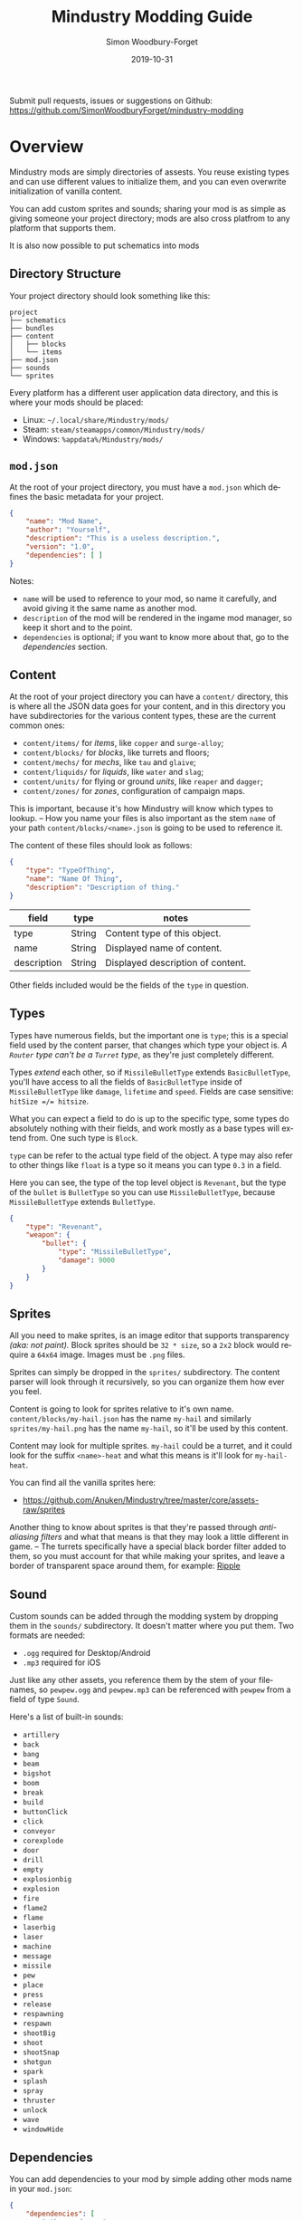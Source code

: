 #+TITLE: Mindustry Modding Guide
:PREAMBLE:
#+AUTHOR: Simon Woodbury-Forget
#+EMAIL: simonwoodburyforget@gmail.com
#+DATE: 2019-10-31

#+LANGUAGE: en
#+TEXINFO_DEFFN: t
#+OPTIONS: H:4 num:3 toc:2

#+TEXINFO_FILENAME: index

#+TODO: TODO UNTESTED | DONE

#+TEXINFO_HEADER: Modding documentation for Mindustry v99 (90)

Submit pull requests, issues or suggestions on Github: https://github.com/SimonWoodburyForget/mindustry-modding

:END:

* Overview
  :PROPERTIES:
  :DESCRIPTION: the things you may not know.
  :END:

  Mindustry mods are simply directories of assests. You reuse existing types and can use different values to initialize them, and you can even overwrite initialization of vanilla content.

  You can add custom sprites and sounds; sharing your mod is as simple as giving someone your project directory; mods are also cross platfrom to any platform that supports them.

  It is also now possible to put schematics into mods

** Directory Structure
   :PROPERTIES:
   :DESCRIPTION: how things should look.
   :END:

   Your project directory should look something like this:

   #+BEGIN_SRC fundamental
   project
   ├── schematics
   ├── bundles
   ├── content
   │   ├── blocks
   │   └── items
   ├── mod.json
   ├── sounds
   └── sprites
   #+END_SRC

   Every platform has a different user application data directory, and this is where your mods should be placed:
   * Linux: =~/.local/share/Mindustry/mods/=
   * Steam: =steam/steamapps/common/Mindustry/mods/=
   * Windows: =%appdata%/Mindustry/mods/=

** ~mod.json~
   :PROPERTIES:
   :DESCRIPTION: the project configuration file.
   :END:


   At the root of your project directory, you must have a ~mod.json~ which defines the basic metadata for your project.

   #+BEGIN_SRC json
   {
       "name": "Mod Name",
       "author": "Yourself",
       "description": "This is a useless description.",
       "version": "1.0",
       "dependencies": [ ]
   }
   #+END_SRC

   Notes:
   * ~name~ will be used to reference to your mod, so name it carefully, and avoid giving it the same name as another mod.
   * ~description~ of the mod will be rendered in the ingame mod manager, so keep it short and to the point.
   * ~dependencies~ is optional; if you want to know more about that, go to the [[Dependencies][dependencies]] section.

** Content
   :PROPERTIES:
   :DESCRIPTION: content configuration directory
   :END:

   At the root of your project directory you can have a ~content/~ directory, this is where all the JSON data goes for your content, and in this directory you have subdirectories for the various content types, these are the current common ones:

   * ~content/items/~ for [[Item][items]], like ~copper~ and ~surge-alloy~;
   * ~content/blocks/~ for [[Block][blocks]], like turrets and floors;
   * ~content/mechs/~ for [[Mech][mechs]], like ~tau~ and ~glaive~;
   * ~content/liquids/~ for [[Liquid][liquids]], like ~water~ and ~slag~;
   * ~content/units/~ for flying or ground [[UnitType][units]], like ~reaper~ and ~dagger~;
   * ~content/zones/~ for [[Zone][zones]], configuration of campaign maps.

   This is important, because it's how Mindustry will know which types to lookup. -- How you name your files is also important as the stem ~name~ of your path ~content/blocks/<name>.json~ is going to be used to reference it.

   The content of these files should look as follows:

   #+BEGIN_SRC json
   {
       "type": "TypeOfThing",
       "name": "Name Of Thing",
       "description": "Description of thing."
   }
   #+END_SRC

   | field       | type   | notes                             |
   |-------------+--------+-----------------------------------|
   | type        | String | Content type of this object.      |
   | name        | String | Displayed name of content.        |
   | description | String | Displayed description of content. |

   Other fields included would be the fields of the ~type~ in question.

** Types
   :PROPERTIES:
   :DESCRIPTION: what you need to know about ~type~
   :END:

   Types have numerous fields, but the important one is ~type~; this is a special field used by the content parser, that changes which type your object is. /A ~Router~ type can't be a ~Turret~ type/, as they're just completely different.

   Types /extend/ each other, so if ~MissileBulletType~ extends ~BasicBulletType~, you'll have access to all the fields of ~BasicBulletType~ inside of ~MissileBulletType~ like ~damage~, ~lifetime~ and ~speed~. Fields are case sensitive: ~hitSize =/= hitsize~.

   What you can expect a field to do is up to the specific type, some types do absolutely nothing with their fields, and work mostly as a base types will extend from. One such type is ~Block~.

   ~type~ can be refer to the actual type field of the object. A type may also refer to other things like ~float~ is a type so it means you can type ~0.3~ in a field.

   Here you can see, the type of the top level object is ~Revenant~, but the type of the ~bullet~ is ~BulletType~ so you can use ~MissileBulletType~, because ~MissileBulletType~ extends ~BulletType~.

   #+BEGIN_SRC json
   {
       "type": "Revenant",
       "weapon": {
           "bullet": {
               "type": "MissileBulletType",
               "damage": 9000
           }
       }
   }
   #+END_SRC

** Sprites
   :PROPERTIES:
   :DESCRIPTION: image files and how to name them
   :END:

   All you need to make sprites, is an image editor that supports transparency /(aka: not paint)./ Block sprites should be ~32 * size~, so a ~2x2~ block would require a ~64x64~ image. Images must be ~.png~ files.

   Sprites can simply be dropped in the ~sprites/~ subdirectory. The content parser will look through it recursively, so you can organize them how ever you feel. 

   Content is going to look for sprites relative to it's own name. ~content/blocks/my-hail.json~ has the name ~my-hail~ and similarly ~sprites/my-hail.png~ has the name ~my-hail~, so it'll be used by this content.

   Content may look for multiple sprites. ~my-hail~ could be a turret, and it could look for the suffix ~<name>-heat~ and what this means is it'll look for ~my-hail-heat~.

   You can find all the vanilla sprites here:
   * https://github.com/Anuken/Mindustry/tree/master/core/assets-raw/sprites

   Another thing to know about sprites is that they're passed through /anti-aliasing filters/ and what that means is that they may look a little different in game. -- The turrets specifically have a special black border filter added to them, so you must account for that while making your sprites, and leave a border of transparent space around them, for example: [[https://raw.githubusercontent.com/Anuken/Mindustry/master/core/assets-raw/sprites/blocks/turrets/ripple.png][Ripple]]

** Sound
   :PROPERTIES:
   :DESCRIPTION: sound files and where to put them
   :END:

  Custom sounds can be added through the modding system by dropping them in the ~sounds/~ subdirectory. It doesn't matter where you put them. Two formats are needed:

  * ~.ogg~ required for Desktop/Android
  * ~.mp3~ required for iOS

  Just like any other assets, you reference them by the stem of your filenames, so ~pewpew.ogg~ and ~pewpew.mp3~ can be referenced with ~pewpew~ from a field of type ~Sound~.

  Here's a list of built-in sounds:
  * ~artillery~
  * ~back~
  * ~bang~
  * ~beam~
  * ~bigshot~
  * ~boom~
  * ~break~
  * ~build~
  * ~buttonClick~
  * ~click~
  * ~conveyor~
  * ~corexplode~
  * ~door~
  * ~drill~
  * ~empty~
  * ~explosionbig~
  * ~explosion~
  * ~fire~
  * ~flame2~
  * ~flame~
  * ~laserbig~
  * ~laser~
  * ~machine~
  * ~message~
  * ~missile~
  * ~pew~
  * ~place~
  * ~press~
  * ~release~
  * ~respawning~
  * ~respawn~
  * ~shootBig~
  * ~shoot~
  * ~shootSnap~
  * ~shotgun~
  * ~spark~
  * ~splash~
  * ~spray~
  * ~thruster~
  * ~unlock~
  * ~wave~
  * ~windowHide~

** Dependencies
   :PROPERTIES:
   :DESCRIPTION: mods extending mods
   :END:

   You can add dependencies to your mod by simple adding other mods name in your ~mod.json~:

   #+BEGIN_SRC json
   {
       "dependencies": [
           "other-mod-name",
           "not-a-mod"
       ]
   }
   #+END_SRC

   The name of dependencies are lower-cased and spaces are replaced with ~-~ hyphens, for example ~Other MOD NamE~ becomes ~other-mod-name~.

   To reference the other mods assets, you must prefix the asset with the other mods name:

   * ~other-mod-name-not-copper~ would reference ~not-copper~ in ~other-mod-name~
   * ~other-mod-name-angry-dagger~ would reference ~angry-dagger~ in ~other-mod-name~
   * ~not-a-mod-angry-dagger~ would reference ~angry-dagger~ in ~not-a-mod~

** Bundles
   :PROPERTIES:
   :DESCRIPTION: translations and renaming
   :END:

   An optional addition to your mod is called bundles. The main use of bundles are give translations of your content, but there's no reason you couldn't use them in English. These are plaintext files which go in the ~bundles/~ subdirectory, and they should be named something like ~bundle_ru.properties~ (for Russian).

   The contents of this file is very simple:

   #+BEGIN_SRC fundamental
   block.example-mod-silver-wall.name = Серебряная Стена
   block.example-mod-silver-wall.description = Стена из серебра.
   #+END_SRC

   If you've read the first few sections of this guide, you'll spot it right away:
   * ~<content type>.<mod name>-<content name>.name~
   * ~<content type>.<mod name>-<content name>.description~

   Notes:
   * mod/content names are lowercased and hyphen separated.

   List of content type:
   * ~item~
   * ~block~
   * ~mech~
   * ~bullet~
   * ~liquid~
   * ~status~
   * ~unit~
   * ~weather~
   * ~effect~
   * ~zone~
   * ~loadout~
   * ~typeid~

   List of filenames relative to languages:

   * English ~bundle.properties~
   * Czech ~bundle_cs.properties~
   * German ~bundle_de.properties~
   * Spanish ~bundle_es.properties~
   * Estonian ~bundle_et.properties~
   * Basque ~bundle_eu.properties~
   * French BE ~bundle_fr_BE.properties~
   * French ~bundle_fr.properties~
   * Bergabung ~bundle_in_ID.properties~
   * Italian ~bundle_it.properties~
   * Japanese ~bundle_ja.properties~
   * Korean ~bundle_ko.properties~
   * Dutch BE ~bundle_nl_BE.properties~
   * Dutch ~bundle_nl.properties~
   * Polish ~bundle_pl.properties~
   * Portuguese BR ~bundle_pt_BR.properties~
   * Portuguese  ~bundle_pt.properties~
   * Russian ~bundle_ru.properties~
   * Danish ~bundle_sv.properties~
   * Turkish ? ~bundle_tk.properties~
   * Turkish ? ~bundle_tr.properties~
   * Ukrainian ~bundle_uk_UA.properties~
   * Chinese CN ~bundle_zh_CN.properties~
   * Chinese TW ~bundle_zh_TW.properties~

** Schematic

   Fields that require the type ~Schematic~ can either take a built-in loadout /(see the [[Zone]] section)/ a base64 string, or the stem name of a ~.msch~ file in the ~schematics/~ subdirectory. 

   /As of now, the only purpose of schematics is to give a zone a loadout./

** FAQ
    :PROPERTIES:
    :DESCRIPTION: simple questions and awnsers
    :END:

    * ~time~ in game is calculated through ~ticks~;
    * ~ticks~ /sometimes called ~frames~,/ are assumed to be 60/1 second;
    * ~range~ or most forms of distance is 1/10 of a tile;
    * to calculate range out of ~lifetime~ and ~speed~ you can do ~lifetime * speed = range~;
    * <<Abstract>> *Abstract:* all you need to know about abstract types, is this is a Java specific term, which means you cannot instantiate/initialize this specific type by itself. If you do so you'll probably get an /"initialization exception"/ of some kind.


* World
  :PROPERTIES:
  :DESCRIPTION: the universe and everything in it.
  :END:
** Block
   :PROPERTIES:
   :DESCRIPTION: base type of types that go on tiles
   :end:

  Extends [[BlockStorage][BlockStorage]] -- Fields for all objects that are blocks.

  | field               | type            |      default | notes      |
  |---------------------+-----------------+--------------+------------|
  |                     |                 |          <r> | <10>       |
  | update              | boolean         |              | whether this block has a tile entity that updates |
  | destructible        | boolean         |              | whether this block has health and can be destroyed |
  | unloadable          | boolean         |         true | whether unloaders work on this block |
  | solid               | boolean         |              | whether this is solid |
  | solidifes           | boolean         |              | whether this block CAN be solid. |
  | rotate              | boolean         |              | whether this is rotateable |
  | breakable           | boolean         |              | whether you can break this with rightclick |
  | placeableOn         | boolean         |         true | whether this [[Floor][floor]] can be placed on. |
  | insulated           | boolean         |        false | whether this block has insulating properties. |
  | health              | int             |           -1 | tile entity health |
  | baseExplosiveness   | float           |            0 | base block explosiveness |
  | floating            | boolean         |        false | whether this block can be placed on edges of liquids. |
  | size                | int             |            1 | multiblock size |
  | expanded            | boolean         |        false | Whether to draw this block in the expanded draw range. |
  | timers              | int             |            0 | Max of timers used. |
  | fillesTile          | true            |              | Special flag; if false, [[Floor][floor]] will be drawn under this block even if it is cached. |
  | alwaysReplace       | boolean         |        false | whether this block can be replaced in all cases |
  | group               | [[BlockGroup][BlockGroup]]      |         none | Unless ~canReplace~ is overriden, blocks in the same group can replace each other. |
  | priority            | TargetPriority  |         base | Targeting priority of this block, as seen by enemies. |
  | configurable        | boolean         |              | Whether the block can be tapped and selected to configure. |
  | consumesTap         | boolean         |              | Whether this block consumes touchDown events when tapped. |
  | posConfig           | boolean         |              | Whether the config is positional and needs to be shifted. |
  | targetable          | boolean         |         true | Whether units target this block. |
  | canOverdrive        | boolean         |         true | Whether the overdrive core has any effect on this block. |
  | outlineColor        | [[Color][Color]]           |       404049 | Outlined icon color. |
  | outlineIcon         | boolean         |        false | Whether the icon region has an outline added. |
  | hasShadow           | boolean         |         true | Whether this block has a shadow under it. |
  | breakSound          | [[Sound][Sound]]           |         boom | Sounds made when this block breaks. |
  | activeSound         | [[Sound][Sound]]           |         none | The sound that this block makes while active. One sound loop. Do not overuse. |
  | activeSoundVolume   | float           |          0.5 | Active sound base volume. |
  | idleSound           | [[Sound][Sound]]           |         none | The sound that this block makes while idle. Uses one sound loop for all blocks. |
  | idleSoundVolume     | float           |          0.5 | Idle sound base volume. |
  | requirements        | [[ItemStack][ItemStack]]       |              | Cost of constructing and researching this block. |
  | category            | [[Category][Category]]        | distribution | Category in place menu. |
  | buildCost           | float           |              | Cost of building this block; do not modify directly! |
  | buildVisibility     | [[BuildVisibility][BuildVisibility]] |       hidden | Whether this block is visible and can currently be built. |
  | buildCostMultiplier | float           |            1 | Multiplier for speed of building this block. |
  | instantTransfer     | boolean         |        false | Whether this block has instant transfer. |
  | alwaysUnlocked      | boolean         |        false |            |
  | layer               | [[Layer][Layer]]           |         null | Layer to draw extra stuff on. |
  | layer2              | [[Layer][Layer]]           |         null | Extra layer to draw extra stuff on. |

  Notes:
  * research cost is ~30 + <requirements> * 6~

** Consumers
   :PROPERTIES:
   :DESCRIPTION: base type to consume liquid, items and power
   :END:

   This type is commonly used in block type with it's field ~consumes~, it's a type that allows your block to consume something, and how this field works is up to the specific type extension you're using.

   | field         | type                  | notes      |
   |---------------+-----------------------+------------|
   |               |                       | <10>       |
   | item          | String                | shorthand for =items= |
   | items         | [[ConsumeItems]]          |            |
   | liquid        | [[ConsumeLiquid]]         |            |
   | power         | float or [[ConsumePower]] |            |
   | powerBuffered | float                 | for batteries |

   Notes:
   * you shouldn't have ~power~ and ~powerBuffered~

   For example with [[ConsumeItems][ConsumeItems]]:
   #+BEGIN_SRC json
   {
       "items": {
           "items": [ { "amount": 10, "item": "copper" } ],
           "booster": true,
           "optional": true
       }
   }
   #+END_SRC
*** Consume

    [[Abstract][Abstract]] type base, that defines a type of resource that a block can consume.

    | field    | type    | default | notes      |
    |----------+---------+---------+------------|
    |          |         |         | <10>       |
    | optional | boolean |         | consumer will not influence consumer validity. |
    | booster  | boolean |         | consumer will be displayed as a boost input. |
    | update   | boolean | true    |            |

*** ConsumeItems
    Extends [[Consume][Consume]] -- To consume an itemstack.

    | field | type      |
    |-------+-----------|
    | items | [[ItemStack][ItemStack]] |

*** ConsumeLiquidBase

    [[Abstract][Abstract]] type which extends [[Consume][Consume]]

    | field      | type  | default | notes      |
    |------------+-------+---------+------------|
    |            |       |         | <10>       |
    | float      | final |         | amount used per frame |
    | timePeriod | float |      60 | how much time is taken to use this liquid |

    Notes:
    * ~timePeriod~ example: a normal ConsumeLiquid with 10/s and a 10 second timePeriod would display as "100 seconds", but without a time override it would display as "10 liquid/second". This is used for generic crafters.

*** ConsumeLiquid
    Extends [[ConsumeLiquidBase][ConsumeLiquidBase]] -- To consume a liquid type.


    | field  | type   | default |
    |--------+--------+---------|
    | liquid | [[Liquid][Liquid]] | null    |
    | amount | float  | 0       |

*** ConsumePower
    Extends [[Consume][Consume]] -- To consume or buffer power.

    | field    | type    | default | notes      |
    |----------+---------+---------+------------|
    |          |         |         | <10>       |
    | usage    | float   |         | The maximum amount of power which can be processed per tick. |
    | capacity | float   |         | The maximum power capacity in power units. |
    | buffered | boolean |         | True if the module can store power. |

    Notes:
    * ~usage~ might influence efficiency or load a buffer.
** BlockStorage
   :PROPERTIES:
   :DESCRIPTION:
   :END:

   [[Abstract][Abstract]] type that extends [[Content][Content]] -- This is for blocks that can store a buffer of items.

   | field          | type      | default |
   |----------------+-----------+---------|
   |                |           |     <r> |
   | hasItems       | boolean   |         |
   | hasLiquids     | boolean   |         |
   | hasPower       | boolean   |         |
   | outputsLiquid  | boolean   |   false |
   | consumesPower  | boolean   |    true |
   | outputsPower   | bolean    |   false |
   | itemCapacity   | int       |      10 |
   | liquidCapacity | float     |      10 |
   | item           | float     |      10 |
   | consumes       | [[Consumers][Consumers]] |         |

** Environment

   Environmental blocks are blocks that must be placed from the editor, and they're the ones that will generally dictate how the game can or will be played. These blocks wont appear on a map unless you've built a map to support them.

*** Floor
    Extends [[Block][Block]] -- Environmental floors. Requires a sprite, so to be visible in the map editor.

    | field             | type         | default | notes      |
    |-------------------+--------------+---------+------------|
    |                   |              |     <r> | <10>       |
    | variants          | int          |       3 | number of different variant regions to use. |
    | edge              | String       |   stone | edge fallback, used mainly for ores. |
    | speedMultiplier   | float        |       1 | multiplies unit velocity by this when walked on. |
    | dragMultiplier    | float        |       0 | multiplies unit drag by this when walked on. |
    | damageTaken       | float        |       0 | damage taken per tick on this tile. |
    | drownTime         | float        |       0 | how many ticks it takes to drown on this. |
    | walkEffect        | [[Effect][Effect]]       |  ripple | effect when walking on this [[Floor][floor]]. |
    | drownUpdateEffect | [[Effect][Effect]]       |  bubble | effect displayed when drowning on this [[Floor][floor]]. |
    | status            | StatusEffect |    none | status effect applied when walking on. |
    | statusDuration    | float        |      60 | intensity of applied status effect. |
    | liquidDrop        | [[Liquid][Liquid]]       |         | liquids that drop from this block, used for pumps. |
    | itemDrop          | [[Item][Item]]         |         | item that drops from this block, used for drills. |
    | isLiquid          | boolean      |         | whether this block can be drowned in. |
    | playerUnmineable  | boolean      |   false | block cannot be mined by players if true. |
    | blendGroup        | [[Block][Block]]        |    this | group of blocks that this block does not draw edges on. |
    | updateEffect      | [[Effect][Effect]]       |    none | effect displayed when randomly updated. |
    | attributes        | [[Attributes][Attributes]]   |         | array of affinities to certain things. |

    Sprite lookup names:
    - ~<name><1..>~

*** OverlayFloor

    Extends [[Floor][Floor]] -- A type of floor that is overlaid on top of other floors.

    For example:
    * ~tendrils~

*** DoubleOverlayFloor

    Extends [[OverlayFloor][OverlayFloor]]

    For example:
    * ~pebbles~

*** OreBlock

    Extends [[OverlayFloor][OverlayFloor]] -- An overlay ore for a specific item type.

    | field    | default |
    |----------+---------|
    |          |     <r> |
    | variants |       3 |

*** Rock

    Extends [[Block][Block]]

    | field    | type |
    |----------+------|
    | variants | int  |

    Defaults:
    | field         | default |
    |---------------+---------|
    |               |     <r> |
    | breakable     |    true |
    | alwaysReplace |    true |

*** StaticWall

    Extends [[Rock][Rock]]

    Defaults:
    | field         | default |
    |---------------+---------|
    |               |     <r> |
    | breakable     |   false |
    | alwaysReplace |   false |
    | solid         |    true |
    | variants      |       2 |

    Extra Sprites:
    * ~<name>-large.png~ which is a 2x2 variant of the block.

*** StaticTree

    Extends [[StaticWall][StaticWall]]

    For example:
    * ~spore-pine~
    * ~snow-pine~
    * ~pine~
    * ~shrubs~

*** TreeBlock

    Extends [[Block][Block]]

    Defaults:
    | field    | default |
    |----------+---------|
    | solid    | true    |
    | layer    | power   |
    | expanded | true    |
** Crafting
*** GenericCrafter
    Extends [[Block][Block]]

    | field              | type        | default |
    |--------------------+-------------+---------|
    |                    |             |     <r> |
    | outputItem         | [[ItemStack][ItemStack]]   |         |
    | outputLiquid       | [[LiquidStack][LiquidStack]] |         |
    | craftTime          | float       |      80 |
    | craftEffect        | [[Effect][Effect]]      |    none |
    | updateEffect       | [[Effect][Effect]]      |    none |
    | updateEffectChance | float       |    0.04 |

    Defaults:
    | field           | default |
    |-----------------+---------|
    |                 |     <r> |
    | update          |    true |
    | solid           |    true |
    | hasItems        |    true |
    | health          |      60 |
    | idleSound       | machine |
    | idleSoundVolume |    0.03 |

*** GenericSmelter
    Extends [[GenericCrafter][GenericCrafter]] -- A GenericCrafter with a new glowing region drawn on top.

    | field      | type  | default |
    |------------+-------+---------|
    |            |       |     <r> |
    | flameColor | [[Color][Color]] |  ffc999 |

    Sprite suffix:
    * ~-top~

*** Separator
    Extends [[Block][Block]]

    Separator will take liquid as an input and produce items from it's stack randomly relative to their amount.

    | field            | type      | default | notes      |
    |------------------+-----------+---------+------------|
    |                  |           |         | <10>       |
    | results          | [[ItemStack][ItemStack]] |         | *[required]* |
    | craftTime        | float     |         |            |
    | spinnerRadius    | float     |     2.5 |            |
    | spinnerLength    | float     |       1 |            |
    | spinnerThickness | float     |       1 |            |
    | spinnerSpeed     | float     |       2 |            |
    | color            | [[Color][Color]]     |  858585 |            |
    | liquidRegion     | int       |         |            |

    Defaults:
    | field      | default |
    |------------+---------|
    |            |     <r> |
    | update     |    true |
    | solid      |    true |
    | hasItems   |    true |
    | hasLiquids |    true |

    Sprite suffixes:
    * ~-liquid~
** Sandbox
*** PowerVoid
    Extends [[PowerBlock][PowerBlock]]

    Deafults:

    | field         |   default |
    |---------------+-----------|
    |               |       <r> |
    | consumesPower | MAX_VALUE |

*** PowerSource
    Extends [[PowerNode][PowerNode]]

    Defaults:

    | field         | default |
    |---------------+---------|
    |               |     <r> |
    | maxNodes      |     100 |
    | outputsPower  |    true |
    | consumesPower |   false |

*** ItemSource
    Extends [[Block][Block]]

    Defaults:

    | field        |        default |
    |--------------+----------------|
    |              |            <r> |
    | hasItems     |           true |
    | update       |           true |
    | soild        |           true |
    | group        | transportation |
    | configurable |           true |

*** ItemVoid
    Extends [[Block][Block]]

    Defaults:

    | field  | default |
    |--------+---------|
    |        |     <r> |
    | update |    true |
    | soild  |    true |

*** LiquidSource
    Extends [[Block][Block]]

    Defaults:

    | field          | default |
    |----------------+---------|
    |                |     <r> |
    | hasLiquids     |    true |
    | update         |    true |
    | soild          |    true |
    | liquidCapacity |     100 |
    | configurable   |    true |
    | outputsLiquid  |    true |

** Logic
*** MessageBlock
    Extends [[Block][Block]]

    | field         | type | default |
    |---------------+------+---------|
    |               |      |     <r> |
    | maxTextLength | int  |     220 |
    | maxNewlines   | int  |      24 |

    Defaults:

    | field        | default |
    |--------------+---------|
    |              |     <r> |
    | soild        |    true |
    | configurable |    true |
    | destructible |    true |
** Defense
*** Wall
    Extends [[Block][Block]]

    | field    | type | default |
    |----------+------+---------|
    |          |      | <r>     |
    | variants | int  |       0 |

    Defaults:

    | field               | default |
    |---------------------+---------|
    |                     |     <r> |
    | solid               |    true |
    | destructible        |    true |
    | group               |   walls |
    | buildCostMultiplier |       5 |

*** DeflectorWall
    Extends [[Wall][Wall]] -- Wall that deflects low damage bullets.

    | field            | type  | default |
    |------------------+-------+---------|
    |                  |       |     <r> |
    | hitTime          | float |      10 |
    | maxDamageDeflect | float |      10 |

*** SurgeWall
    Extends [[Wall][Wall]] -- Wall that creates lightning when shot.

    | field           | type  | default |
    |-----------------+-------+---------|
    |                 |       |     <r> |
    | lightningChance | float |    0.05 |
    | lightningDamage | float |      15 |
    | lightningLength | int   |      17 |

*** Door
    Extends [[Wall][Wall]]

    | field   | type   |   default |
    |---------+--------+-----------|
    |         |        |       <r> |
    | openfx  | [[Effect][Effect]] |  dooropen |
    | closefx | [[Effect][Effect]] | doorclose |

    Defaults:

    | field       | default |
    |-------------+---------|
    | solid       | false   |
    | solidfies   | true    |
    | consumesTap | true    |

    Sprites:
    * ~<name>-open~

*** MendProjector
    Extends [[Block][Block]]

    | field           | type  | default |
    |-----------------+-------+---------|
    |                 |       |     <r> |
    | color           | [[Color][Color]] |  84f491 |
    | phase           | [[Color][Color]] |  ffd59e |
    | reload          | float |     250 |
    | range           | float |      60 |
    | healPercent     | float |      12 |
    | phaseBoost      | float |      12 |
    | phaseRangeBoost | float |      50 |
    | useTime         | float |     400 |

    Sprites:
    * ~<name>-top~

*** OverdriveProjector
    Extends [[Block][Block]]

    | field           | type  | default |
    |-----------------+-------+---------|
    |                 |       |     <r> |
    | color           | [[Color][Color]] |  feb380 |
    | phase           | [[Color][Color]] |  ffd59e |
    | reload          | float |      60 |
    | range           | float |      80 |
    | speedBoost      | float |     1.5 |
    | speedBoostPhase | float |    0.75 |
    | useTime         | float |     400 |
    | phaseRangeBoost | float |      20 |


    Defaults:
    | field        | default |
    |--------------+---------|
    | solid        | true    |
    | update       | true    |
    | hasPower     | true    |
    | hasItems     | true    |
    | canOverdrive | false   |

    Sprites:
    * ~<name>-top~

*** ForceProjector

    Extends [[Block][Block]]

    | field              | type  | default |
    |--------------------+-------+---------|
    | phaseUseTime       | float |     350 |
    | phaseRadiusBoost   | float |      80 |
    | radius             | float |   101.7 |
    | breakage           | float |     550 |
    | cooldownNormal     | float |    1.75 |
    | cooldownLiquid     | float |     1.5 |
    | cooldownBrokenBase | float |    0.35 |
    | basePowerDraw      | float |     0.2 |
    | powerDamage        | float |     0.1 |

    Defaults:
    | field        | default     |
    |--------------+-------------|
    | update       | true        |
    | solid        | true        |
    | hasPower     | true        |
    | canOverdrive | false       |
    | hasLiquids   | true        |
    | hasItems     | true        |
    | consumes     | [[cold-liquid][cold-liquid]] |

    <<cold-liquid>>[[cold-liquid][cold-liquid]]:
    * temperature less then 0.5
    * flammability less then 0.1
    * booster true
    * optional true
    * update false

    Sprites:
    * ~<name>-top~

*** ShockMine
    Extends [[Block][Block]]

    | field      | type  | default |
    |------------+-------+---------|
    | cooldown   | float |      80 |
    | tileDamage | float |       5 |
    | damage     | float |      13 |
    | length     | int   |      10 |
    | tendrils   | int   |       6 |

    Defaults:
    | field        | default |
    |--------------+---------|
    |              |     <r> |
    | update       |   false |
    | destructible |    true |
    | solid        |   false |
    | targetable   |   false |
    | layer        | overlay |
** Turrets

   This section is for turret types. All turrets shoot [[BulletType]], and this means [[LiquidTurret]] can shoot [[MissileBulletType]] and [[ItemTurret]] can shoot [[LiquidBulletType]].

*** Turret

    [[Abstract][Abstract]] type which extends [[Block][Block]] -- All turrets extend from [[Turret]], which holds all the common fields.

    | field         | type    |    default | notes      |
    |---------------+---------+------------+------------|
    |               |         |            | <10>       |
    | heatColor     | [[Color][Color]]   | turretHeat |            |
    | shootEffect   | [[Effect][Effect]]  |       none |            |
    | smokeEffect   | [[Effect][Effect]]  |       none |            |
    | ammoUseEffect | [[Effect][Effect]]  |       none |            |
    | shootSound    | [[Sound][Sound]]   |      shoot |            |
    | ammoPerShot   | int     |          1 |            |
    | ammoEjectBack | float   |          1 |            |
    | range         | float   |         50 |            |
    | reload        | float   |         10 |            |
    | inaccuracy    | float   |          0 |            |
    | shots         | int     |          1 |            |
    | spread        | float   |          4 |            |
    | recoil        | float   |          1 |            |
    | restitution   | float   |       0.02 |            |
    | cooldown      | float   |       0.02 |            |
    | rotatespeed   | float   |          5 | in degrees per tick |
    | shootCone     | float   |          8 |            |
    | shootShake    | float   |          0 |            |
    | xRand         | float   |          0 |            |
    | targetAir     | boolean |       true |            |
    | targetGround  | boolean |       true |            |

    Defaults:

    | field       | default |
    |-------------+---------|
    | priority    | turret  |
    | update      | true    |
    | solid       | true    |
    | layer       | turret  |
    | group       | turrets |
    | outlineIcon | true    |

    Sprites:
    * ~<name>~ the turret sprite
    * ~<name>-heat~ the heat map

*** CooledTurret

    Extends [[Turret][Turret]] -- This is a base type that turrets which use [[Liquid]] to cool themselves extend from.

    | field             | type   | default | notes      |
    |-------------------+--------+---------+------------|
    |                   |        |         | <10>       |
    | coolantMultiplier | float  | 5       | How much reload is lowered by for each unit of liquid of heat capacity. |
    | coolEffect        | [[Effect][Effect]] | shoot   |            |

    Notes:
    * doesn't take flammable fluid
    * doesn't take hot fluid

*** ItemTurret

    Extends [[CooledTurret][CooledTurret]] -- Turrets that uses items as ammo. The ~ammo~ field is simple an object of items names, paired with an [[BulletType]].

    #+BEGIN_SRC json
    {
        "ammo": {
            "copper": "standardCopper",
            "metaglass": {
                "type": "MissileBulletType",
                "damage": 2
            }
        }
    }
    #+END_SRC

    Here we're using ~copper~ to shoot ~standardCopper~ (built-in bullet) and ~metalglass~ to shoot a custom bullet type.

    | field   | type                 | default |
    |---------+----------------------+---------|
    | maxAmmo | int                  |      30 |
    | ammo    | { [[Item][Item]]: [[BulletType][BulletType]] } |         |

    Defaults:

    | field    | default |
    |----------+---------|
    | hasItems | true    |

*** DoubleTurret
    Extends [[ItemTurret][ItemTurret]] -- Turret that shoots from two side by side barrels.

    | field     | type  | default |
    |-----------+-------+---------|
    | shotWidth | float |       2 |

    Default:
    | field | default |
    |-------+---------|
    | shots |       2 |

*** ArtilleryTurret
    Extends [[ItemTurret][ItemTurret]] -- Artillery turrets have special shooting calculations done to hit targets.

    | field     | default |
    |-----------+---------|
    | targetAir | false   |

*** BurstTurret
    Extends [[ItemTurret][ItemTurret]] -- Turrets capable of bursts of specially spaced bullets, separated by long reload times.

    | field        | type  | default |
    |--------------+-------+---------|
    | burstSpacing | float |       5 |
*** PowerTurret
    [[Abstract][Abstract]] type that extends [[CooledTurret][CooledTurret]] -- Turret which uses power has ammo to shoot.

    | field     | type       | default |
    |-----------+------------+---------|
    | shootType | [[BulletType][BulletType]] |         |
    | powerUse  | float      |       1 |

    Defaults:

    | field    | default |
    |----------+---------|
    | hasPower | true    |

*** ChargeTurret

    Extends [[PowerTurret]]

    | field             | type   | default |
    |-------------------+--------+---------|
    | chargeTime        | float  |      30 |
    | chargeEffects     | int    |       5 |
    | chargeMaxDelay    | float  |      10 |
    | chargeEffect      | [[Effect]] |    none |
    | chargeBeginEffect | [[Effect]] |    none |

*** LaserTurret
    Extends [[PowerTurret][PowerTurret]]

    | field           | type  | default | notes      |
    |-----------------+-------+---------+------------|
    |                 |       |         | <10>       |
    | firingMoveFract | float |    0.25 | rotatespeed fraction when turret is shooting |
    | shootDuration   | float |     100 |            |

    Defaults:
    | field             | default |
    |-------------------+---------|
    | canOverdrive      | false   |
    | coolantMultiplier | 1       |

    Doesn't update shoot if:
    * liquid temperature greater or equal to ~0.5~
    * liquid flammability greater then ~0.1~

*** LiquidTurret
    Extends [[Turret]]

    | fields | type                 |
    |--------+----------------------|
    | ammo   | { [[Item]]: [[BulletType]] } |

    Defaults:
    | fields      | default |
    |-------------+---------|
    | hasLiquids  | true    |
    | activeSound | spray   |
** Distribution
*** Conveyor
    Extends [[Block][Block]]

    | field | type  | default |
    |-------+-------+---------|
    | speed | float |       0 |

    Default:

    | field           |        default |
    |-----------------+----------------|
    |                 |            <r> |
    | rotate          |           true |
    | update          |           true |
    | layer           |        overlay |
    | group           | transportation |
    | hasItems        |           true |
    | itemCapacity    |              4 |
    | idleSound       |       conveyor |
    | idleSoundVolume |          0.004 |
    | unloadable      |          false |

    Sprite suffix:
    * ~-<0..4>-<0..3>~ example: [[https://github.com/Anuken/Mindustry/tree/master/core/assets-raw/sprites/blocks/distribution/conveyors][Conveyors-sprites]]

*** ArmoredConveyor
    Extends [[Conveyor][Conveyor]]  -A type of conveyor don't accept item coming from side

*** Junction
    Extends [[Block][Block]]

    | field    | type     | default | notes      |
    |----------+----------+---------+------------|
    |          |          |         | <10>       |
    | speed    | float    |      26 | frames taken to go through this junction |
    | capacity | capacity |       6 |            |

    Defaults:
    | field           | default        |
    |-----------------+----------------|
    | update          | true           |
    | solid           | true           |
    | instantTransfer | true           |
    | group           | transportation |
    | unloadable      | false          |

*** ItemBridge
    Extends [[Block][Block]]

    | field         | type  | default |
    |---------------+-------+---------|
    | range         | int   |         |
    | transportTime | float |       2 |

    Defaults:
    | field        | default        |
    |--------------+----------------|
    | update       | true           |
    | solid        | true           |
    | hasPower     | true           |
    | layer        | power          |
    | expanded     | true           |
    | itemCapacity | 10             |
    | posConfig    | true           |
    | configurable | true           |
    | hasItems     | true           |
    | unloadable   | false          |
    | group        | transportation |

    Sprites:
    * ~<name>-end~ example: [[https://raw.githubusercontent.com/Anuken/Mindustry/master/core/assets-raw/sprites/blocks/distribution/bridge-conveyor-end.png][bridge-conveyor-end]]
    * ~<name>-bridge~ example: [[https://raw.githubusercontent.com/Anuken/Mindustry/master/core/assets-raw/sprites/blocks/distribution/bridge-conveyor-bridge.png][bridge-conveyor-bridge]]
    * ~<name>-arrow~ example: [[https://raw.githubusercontent.com/Anuken/Mindustry/master/core/assets-raw/sprites/blocks/distribution/bridge-conveyor-arrow.png][bridge-conveyor-arrow]]

*** ExtendingItemBridge
    Extends [[ItemBridge][ItemBridge]]

    Defaults:
    | field    | default |
    |----------+---------|
    | hasItems | true    |

*** BufferedItemBridge
    Extends [[ExtendingItemBridge][ExtendingItemBridge]]

    | field          | type  | default |
    |----------------+-------+---------|
    | speed          | float |      40 |
    | bufferCapacity | int   |      50 |

    Defaults:
    | field    | default |
    |----------+---------|
    | hasItems | true    |
    | hasPower | false   |

*** Sorter

    Extends [[Block][Block]]

    | field  | type    | default | notes        |
    |--------+---------+---------+--------------|
    | invert | boolean |         | *[optional]* |

    Defaults:

    | field           | default        |
    |-----------------+----------------|
    | update          | true           |
    | solid           | true           |
    | instantTransfer | true           |
    | group           | transportation |
    | configurable    | true           |
    | unloadable      | false          |

*** OverflowGate
    Extends [[Block][Block]]

    | field | type  | default |
    |-------+-------+---------|
    | speed | float | 1       |

    Defaults:

    | field      | default        |
    |------------+----------------|
    | hasItems   | true           |
    | soild      | true           |
    | update     | true           |
    | group      | transportation |
    | unloadable | false          |

*** MassDriver
    Extends [[Block][Block]] -- Uses ~driverBolt~ to transfer items.

    | field         | type   |        default |
    |---------------+--------+----------------|
    | range         | float  |                |
    | rotateSpeed   | float  |           0.04 |
    | translation   | float  |              7 |
    | minDistribute | int    |             10 |
    | knockback     | float  |              4 |
    | reloadTime    | float  |            100 |
    | shootEffect   | [[Effect][Effect]] |      shootBig2 |
    | smokeEffect   | [[Effect][Effect]] | shootBigSmoke2 |
    | recieveEffect | [[Effect][Effect]] |        mineBig |
    | shake         | float  |              3 |

    Notes:
    * range is limited by ~driverBolt~'s max range, which is hard coded, so you cannot change it.

    Defaults:
    | field        | default |
    |--------------+---------|
    | update       | true    |
    | solid        | true    |
    | posConfig    | true    |
    | configurable | true    |
    | hasItems     | true    |
    | layer        | turret  |
    | hasPower     | true    |
    | outlineIcon  | true    |

    Sprites:
    * ~<name>-base~
** Liquid Blocks
*** LiquidBlock
    Extends [[Block][Block]] -- For blocks that can carry liquids. Apart from the better defaults, it also fetches extra sprites.

    Defaults:

   | field         | default |
   |---------------+---------|
   | update        | true    |
   | solid         | true    |
   | hasLiquids    | true    |
   | group         | liquids |
   | outputsLiquid | true    |

   Sprites:
   * ~<name>-liquid~
   * ~<name>-top~
   * ~<name>-bottom~

*** Pump
    Extends [[LiquidBlock][LiquidBlock]]

    | field      | type  | default |
    |------------+-------+---------|
    | pumpAmount | float |       1 |

    | field    | default |
    |----------+---------|
    | layer    | overlay |
    | group    | liquids |
    | floating | true    |

*** Conduit
    Extends [[LiquidBlock][LiquidBlock]]

    Defaults:

    | field    | default |
    |----------+---------|
    | rotate   | true    |
    | solid    | false   |
    | floating | true    |

    Sprite lookup name /(where ~i~ can be anything from 0-6)/:
    * ~<name>-top-<i>~

*** LiquidRouter
    Extends [[LiquidBlock][LiquidBlock]]

*** LiquidTank
    Extends [[LiquidRouter][LiquidRouter]]

*** LiquidJunction
    Extends [[LiquidBlock][LiquidBlock]]

    | field      | default |
    |------------+---------|
    | hasLiquids | true    |

*** LiquidBridge
    Extends [[LiquidBridge][LiquidBridge]]

    | field         | default |
    |---------------+---------|
    | hasItems      | false   |
    | hasLiquids    | true    |
    | outputsLiquid | true    |
    | group         | liquids |

*** LiquidExtendingBridge
    Extends [[ExtendingItemBridge][ExtendingItemBridge]]

    | field         | default |
    |---------------+---------|
    | hasItems      | false   |
    | hasLiquids    | true    |
    | outputsLiquid | true    |
    | group         | liquids |
** Power
*** PowerBlock
    [[Abstract][Abstract]] type which extends [[Block][Block]]

    Defaults:

    | field    | default |
    |----------+---------|
    | update   | true    |
    | solid    | true    |
    | hasPower | true    |
    | group    | power   |

*** PowerNode
    Extends [[PowerBlock][PowerBlock]]

    | field      | type  | default |
    |------------+-------+---------|
    | laserRange | float |       6 |
    | maxNodes   | int   |       3 |

    Defaults:

    | field         | default |
    |---------------+---------|
    | expanded      | true    |
    | layer         | power   |
    | configurable  | true    |
    | consumesPower | false   |
    | outputsPower  | false   |

*** PowerDistributor
    Extends [[PowerBlock][PowerBlock]]

    Defaults:
    | field         | default |
    |---------------+---------|
    | consumesPower | false   |
    | outputsPower  | true    |

*** Battery
    Extends [[PowerDistributor][PowerDistributor]] -- Just a change of defaults for batteries.

    Defauts:

    | field         | default |
    |---------------+---------|
    | outputsPower  | true    |
    | consumesPower | true    |

*** PowerGenerator
    Extends [[PowerDistributor][PowerDistributor]] -- Base of power generators.

    | field           | type      | default             | notes      |
    |-----------------+-----------+---------------------+------------|
    |                 |           |                     | <10>       |
    | powerProduction | float     |                     | power produced per tick at 100% (=1.0=) efficiency |
    | generationType  | BlockStat | basePowerGeneration |            |

    Notes:
    * ~1 powerProduction ~ 60 pu/s~

    Defaults:
    | field             | default |
    |-------------------+---------|
    | baseExplosiveness | 5       |

*** ThermalGenerator
    Extends [[PowerGenerator][PowerGenerator]] -- Generates power with the heat [[Attributes][attribute]] of a tile. Power production is ~powerProduction * heat~, and ~heat~ must be greater then ~0.01~.

    | field          | type   | default | notes      |
    |----------------+--------+---------+------------|
    |                |        |         | <10>       |
    | generateEffect | [[Effect][Effect]] | none    |            |

*** ItemLiquidGenerator
    Extends [[PowerGenerator][PowerGenerator]] -- Base power generation block which can use items, liquids or both as input sources for power production. Liquids will take priority over items.

   | field               | type    | default       | notes      |
   |---------------------+---------+---------------+------------|
   |                     |         |               | <10>       |
   | minItemEfficiency   | float   | 0.2           |            |
   | itemDuration        | float   | 70            | number of ticks during which a single item will produce power. |
   | minLiquidEfficiency | float   | 0.2           |            |
   | maxLiquidGenerate   | float   | 0.4           | Maximum liquid used per frame. |
   | generateEffect      | [[Effect][Effect]]  | generatespark |            |
   | explodeEffect       | [[Effect][Effect]]  | generatespark |            |
   | heatColor           | [[Color][Color]]   | ff9b59        |            |
   | randomlyExplode     | boolean | true          |            |
   | defaults            | boolean | false         |            |

   Notes:
   * item efficiency is always 0.0
   * liquid efficiency is always 0.0

   Extra sprites:
   * ~<name>-top~ if ~hasItems~ is ~true~
   * ~<name>-liquid~

*** SingleTypeGenerator
    Extends [[ItemLiquidGenerator][ItemLiquidGenerator]] -- Generates power from an item.
*** BurnerGenerator
    Extends [[ItemLiquidGenerator][ItemLiquidGenerator]] -- Generates power from item flamability.
*** DecayGenerator
    Extends [[ItemLiquidGenerator][ItemLiquidGenerator]] -- Generates power from item radioactivity.

    Defaults:
    | field      | default |
    |------------+---------|
    | hasItems   | true    |
    | hasLiquids | false   |

*** SolarGenerator
    Extends [[PowerGenerator][PowerGenerator]] -- A generator that always produces 100% efficiency power.

    Notes:
    * Lower targetting priority then other generators.

*** NuclearReactor
    Extends [[PowerGenerator][PowerGenerator]] -- Generates power relative to how many items are in storage, and explodes if it runs out of coolant.

    | field           | type  |  default | notes      |
    |-----------------+-------+----------+------------|
    |                 |       |          | <10>       |
    | coolColor       | [[Color][Color]] | ffffff00 |            |
    | hotColor        | [[Color][Color]] | ff9575a3 |            |
    | itemDuration    | float |      120 | time to consume 1 fuel |
    | heating         | float |     0.01 | heating per frame * fullness |
    | smokeThreshold  | float |      0.3 | heat at which blocks start smoking |
    | explosionRadius | int   |       40 |            |
    | explosionDamage | int   |     1350 |            |
    | flashThreshold  | float |     0.46 | heat at which lights start flashing |
    | coolantPower    | float |      0.5 |            |

    Defaults:

    | field          | default |
    |----------------+---------|
    | itemCapacity   | 30      |
    | liquidCapacity | 30      |
    | hasItems       | true    |
    | hasLiquids     | true    |

    Extra Sprites:
    * ~<name>-center~ top region
    * ~<name>-lights~ lights region

*** ImpactReactor
    Extends [[PowerGenerator][PowerGenerator]] -- Generator that uses power and has a startup time.

    | field           | type  | default | notes      |
    |-----------------+-------+---------+------------|
    |                 |       |         | <10>       |
    | plasmas         | int   |       4 | number of plasma sprites |
    | warmupSpeed     | float |   0.001 |            |
    | itemDuration    | float |      60 |            |
    | explosionRadius | int   |      50 |            |
    | explosionDamage | int   |    2000 |            |
    | plasma1         | [[Color][Color]] |  ffd06b |            |
    | plasma2         | [[Color][Color]] |  ff361b |            |

    Defaults:
    | field          | default |
    |----------------+---------|
    | hasPower       | true    |
    | hasLiquids     | true    |
    | liquidCapacity | 30f     |
    | hasItems       | true    |
    | outputsPower   | true    |
    | consumesPower  | true    |

    Sprites:
    * ~<name>-bottom~ bottom region
    * ~<name>-plasma-<i>~ plasma regions, where ~i~ is ~0~ to ~plasmas - 1~.
** Production
*** Drill
    Extends [[Block][Block]] -- Types which can be placed on ore blocks to extract the [[OreBlock]]'s item.

    | field                | type    | default        | notes      |
    |----------------------+---------+----------------+------------|
    |                      |         |                | <10>       |
    | tier                 | int     |                | Maximum tier of blocks this drill can mine. |
    | drillTime            | float   | 300            | Base time to drill one ore, in frames. |
    | liquidBoostIntensity | float   | 1.6            | How many times faster the drill will progress when boosted by liquid. |
    | warmupSpeed          | float   | 0.02           | Speed at which the drill speeds up. |
    | drawMineItem         | boolean | false          | Whether to draw the item this drill is mining. |
    | drillEffect          | [[Effect][Effect]]  | mine           | Effect played when an item is produced. This is colored. |
    | rotateSpeed          | float   | 2              | Speed the drill bit rotates at. |
    | updateEffect         | [[Effect][Effect]]  | pulverizeSmall | Effect randomly played while drilling. |
    | updateEffectChance   | float   | 0.02           | Chance the update effect will appear. |
    | drawRim              | boolean | false          |            |
    | heatColor            | [[Color][Color]]   | ff5512         |            |

    Defaults:
    | field           | default |
    |-----------------+---------|
    | update          | true    |
    | solid           | true    |
    | layer           | overlay |
    | group           | drills  |
    | hasLiquids      | true    |
    | liquidCapacity  | 5       |
    | hasItems        | true    |
    | idleSound       | drill   |
    | idleSoundVolume | 0.003   |

    Sprites:
    * ~<name>-rim~
    * ~<name>-rotator~
    * ~<name>-top~

*** SolidPump
    Extends [[Pump][Pump]] -- Pump that makes liquid from solids and takes in power. Only works on solid floor blocks.

    | field              | type      | default |
    |--------------------+-----------+---------|
    | result             | [[Liquid][Liquid]]    | water   |
    | updateEffect       | [[Effect][Effect]]    | none    |
    | updateEffectChance | float     | 0.02    |
    | rotateSpeed        | float     | 1       |
    | attribute          | [[Attribute][Attribute]] |         |

    Defaults:
    | field    | default |
    |----------+---------|
    | hasPower | true    |

    Sprites:
    * ~<name>-liquid~

*** Cultivator
    Extends [[GenericCrafter][GenericCrafter]]

    | field      | type  | default |
    |------------+-------+---------|
    | recurrence | float |       6 |

    Defaults:
    | field       | default |
    |-------------+---------|
    | craftEffect | none    |

    Sprites:
    * ~<name>-middle~
    * ~<name>-top~

*** Fracker
    Extends [[SolidPump][SolidPump]]

    | field       | default |
    |-------------+---------|
    | itemUseTime |     100 |

    Defaults:
    | field    | default |
    |----------+---------|
    | hasItems | true    |

    Sprites:
    * ~<name>-liquid~
    * ~<name>-rotater~
    * ~<name>-top~
*** Incinerator
    Extends [[Block][Block]]

    | field      | type   |  default |
    |------------+--------+----------|
    |            |        |      <r> |
    | effect     | [[Effect][Effect]] | fuelburn |
    | flameColor | [[Color][Color]]  |   ffad9d |

    Defaults:

    | field     | default |
    |-----------+---------|
    |           |     <r> |
    | hasPower  |    true |
    | hasLiquid |    true |
    | update    |    true |
    | soild     |    true |
** Unit Blocks
*** RepairPoint
    Extends [[Block][Block]] -- Block which can repair units within range, with a laser.

    | field        | type  | default |
    |--------------+-------+---------|
    | repairRadius | float |      50 |
    | repairSpeed  | float |     0.3 |
    | powerUse     | float |         |

    Defaults:
    | field       | default |
    |-------------+---------|
    | update      | true    |
    | solid       | true    |
    | hasPower    | true    |
    | outlineIcon | true    |
    | layer       | turret  |
    | layer2      | power   |

    Extra sprites:
    * ~<name>-base~

*** UnitFactory
    Extends [[Block][block]] -- A block can produce units

    | field          | type     | default |
    |----------------+----------+---------|
    | produceTime    | float    |    1000 |
    | launchVelocity | float    |       0 |
    | maxSpawn       | int      |       4 |
    | unitType       | [[UnitType][UnitType]] |    none |

    Defaults:

    | field    | default  |
    |----------+----------|
    | update   | true     |
    | hasPower | true     |
    | hasItems | true     |
    | soild    | false    |
    | flags    | producer |

    Sprite suffix:
    * ~-top~

*** CommandCenter
    Extends [[Block][Block]] -- A block which can issue commands to your unit.

    | field       | type   | default     |
    |-------------+--------+-------------|
    | topColor    | [[Color][Color]]  | command     |
    | bottomColor | [[Color][Color]]  | 5e5e5e      |
    | effect      | [[Effect][Effect]] | commandSend |

    Defaults:

    | field        | default      |
    |--------------+--------------|
    | flags        | comandCenter |
    | destructible | true         |
    | soild        | true         |
    | configurable | true         |

*** MechPad
    Extends [[Block][Block]] -- A block which will spawn a player in a mech.

    | field     | type  | default |
    |-----------+-------+---------|
    | mech      | [[Mech][Mech]]  | none    |
    | buildTime | float | 60 * 5  |

    Defaults:

    | field    | default |
    |----------+---------|
    | update   | true    |
    | soild    | true    |
    | hasPower | true    |
    | layer    | overlay |
    | flags    | mechpad |

** Storage
*** StorageBlock

    [[Abstract][Abstract]] type which extends [[Block]]

    Defaults:
    | field    | default |
    |----------+---------|
    | hasItems | true    |

*** CoreBlock

    Extends [[StorageBlock]]

    | field | type | default |
    |-------+------+---------|
    | mech  | Mech | starter |

    Defaults:

    | field             | default    |
    |-------------------+------------|
    | solid             | true       |
    | update            | true       |
    | hasItems          | true       |
    | activeSound       | respawning |
    | activeSoundVolume | 1          |
    | layer             | overlay    |

*** Vault

    Extends [[StorageBlock][StorageBlock]] -- A type of storage block

    Defaults:

    | field             | default    |
    |-------------------+------------|
    | solid             | true       |
    | destructible      | true       |
    | update            | false      |

*** Unloader

    Extends [[Block][Block]] -- A block can unload items from storage block and machine

    | field | type  | default |
    |-------+-------+---------|
    | speed | float | 1       |

    Defaults:

    | field        | default |
    |--------------+---------|
    | solid        | true    |
    | health       | 70      |
    | update       | false   |
    | hasItems     | true    |
    | confugurable | true    |

    Sprite suffix:
    * ~-center~


*** LaunchPad
    Extends [[StorageBlock][StroageBlock]] -a block can launch materials without coreblock

    | field      | type  | default |
    |------------+-------+---------|
    | launchTime | float | none    |

    Defaults:

    | field    | default |
    |----------+---------|
    | update   | true    |
    | hasItems | true    |
    | soild    | true    |

** Attributes

   An object with an array of [[Attribute][attribute]]. Used in the ~Floor~ type to give a tile specific properties, like /hottness/ or /sporness/ for efficiency of various systems, like ThermalPumps and WaterExtractors.

   ~array~ has 4 items:

   * index ~0~ is ~heat~,
   * index ~1~ is ~spores~,
   * index ~2~ is ~water~,
   * index ~3~ is ~oil~.

    For example, this would give you ~100~ heat, ~1~ spores, ~0.5~ water and ~0.1~ oil.

    #+BEGIN_SRC json
    {
        "array": [ 100, 1, 0.5, 0.1]
    }
    #+END_SRC

    You could use it inside of [[Floor][Floor]] type as such:

    #+BEGIN_SRC json
    {
        "type": "Floor",
        "name": "magma",
        "attributes": { "array": [ 0.75, 0, 0, 0 ] }
    }
    #+END_SRC

** Attribute

   New attributes cannot be added. List of built-in attributes:

   * ~heat~
   * ~spores~
   * ~water~
   * ~oil~
** BuildVisibility

   Options for build visibility include:
   * ~hidden~
   * ~shown~
   * ~debugOnly~
   * ~sandboxOnly~
   * ~campaignOnly~
** BlockGroup

   Groups for blocks to build on top of each other:
   * ~none~
   * ~walls~
   * ~turrets~
   * ~transportation~
   * ~power~
   * ~liquids~
   * ~drills~


* Type
  :PROPERTIES:
  :DESCRIPTION: the building blocks of the universe.
  :END:

** Item

   Extends [[Content][Content]] -- It's the object that can ride conveyors, sorters and be stored in containers, and is commonly used in crafters.

   | field          | type     | default | notes      |
   |----------------+----------+---------+------------|
   |                |          |         | <10>       |
   | color          | [[Color][Color]]    |         | hex string of color |
   | type           | [[Item][ItemType]] |         | resource or material; used for tabs and core acceptance |
   | explosiveness  | float    | ~0~     | how explosive this item is. |
   | flammability   | float    | ~0~     | flammability above 0.3 makes this eleigible for item burners. |
   | radioactivity  | float    |         | how radioactive this item is. 0=none, 1=chernobyl ground zero |
   | hardness       | int      | ~0~     | drill hardness of the item |
   | cost           | float    | ~1~     | used for calculating place times; 1 cost = 1 tick added to build time |
   | alwaysUnlocked | boolean  | ~false~ | If true, item is always unlocked. |
** ItemStack

   This type is used to tell blocks to calculate their output/input rates. An item stack is simply an array of objects with the following fields:

   | field  | type | default |
   |--------+------+---------|
   | amount | int  |       1 |
   | item   | [[Item][Item]] |         |

   For example:

   #+BEGIN_SRC json
   [
       { "amount": 30, "item": "surge-alloy" },
       { "amount": 90, "item": "copper" }
   ]
   #+END_SRC

** Liquid

   Extends [[Content]] -- Object that defines the properties of a liquid.

   | field         | type         | default | notes      |
   |---------------+--------------+---------+------------|
   |               |              |     <r> | <10>       |
   | color         | [[Color][Color]]        |         | color of liquid |
   | flammability  | float        |         | 0 to 1; 0 is completely inflammable, above that may catch fire when exposed to heat. |
   | temperature   | float        |     0.5 | 0.5 is 'room' temperature, 0 is very cold, 1 is molten hot |
   | heatCapacity  | float        |     0.5 | used in cooling; water is 0.4 |
   | viscosity     | float        |     0.5 | how thick this liquid is; water is 0.5, tar is 1. |
   | explosiveness | float        |         | explosiveness when heated; 0 is nothing, 1 is nuke |
   | flameColor    | [[Color][Color]]        |  ffb763 | the burning color of this liquid |
   | effect        | [[StatusEffect][StatusEffect]] |    none | the associated status effect. |

** LiquidStack

    This type is used by blocks, to consume a liquid, just like [[ItemStack][ItemStack]] except that it can only contain 1 liquid.

    | field  | type   |
    |--------+--------|
    | liquid | [[Liquid][Liquid]] |
    | amount | float  |

    For example:

    #+BEGIN_SRC json
 {
    "liquid": "water",
    "amount": 0.5
 }
    #+END_SRC

** Weapon

   Weapons are used by units types, flying or ground, and mechs alike. They're what actually shoots the bullets.

   | field          | type       | default | notes      |
   |----------------+------------+---------+------------|
   |                |            |         | <10>       |
   | name           | string     |         |            |
   | nimPlayerDist  | float      |      20 | minimum cursor distance from player, fixes 'cross-eyed' shooting. |
   | sequenceNum    | int        |       0 |            |
   | bullet         | [[BulletType][BulletType]] |         | bullet shot |
   | ejectEffect    | [[Effect][Effect]]     |    none | shell ejection effect |
   | reload         | float      |         | weapon reload in frames |
   | shots          | int        |       1 | amount of shots per fire |
   | spacing        | float      |      12 | spacing in degrees between multiple shots, if applicable |
   | inaccuracy     | float      |       0 | inaccuracy of degrees of each shot |
   | shake          | float      |       0 | intensity and duration of each shot's screen shake |
   | recoil         | float      |     1.5 | visual weapon knockback. |
   | length         | float      |       3 | shoot barrel y offset |
   | width          | float      |       4 | shoot barrel x offset. |
   | velocityRnd    | float      |       0 | fraction of velocity that is random |
   | alternate      | bool       |   false | shoot one arm after another, rather than all at once |
   | lengthRand     | float      |       0 | randomization of shot length |
   | shotDelay      | float      |       0 | delay in ticks between shots |
   | ignoreRotation | boolean    |   false | whether shooter rotation is ignored when shooting. |
   | shootSound     | [[Sound][Sound]]      |     pew |            |
** UnitType

   Extends [[Content]]

   | field           | type     | default |
   |-----------------+----------+---------|
   | type            | [[BaseUnit][BaseUnit]] |         |
   | health          | float    |      60 |
   | hitsize         | float    |       7 |
   | hitsizeTile     | float    |       4 |
   | speed           | float    |     0.4 |
   | range           | float    |       0 |
   | attackLength    | float    |     150 |
   | rotatespeed     | float    |     0.2 |
   | baseRotateSpeed | float    |     0.1 |
   | shootCone       | float    |      15 |
   | mass            | float    |       1 |
   | flying          | boolean  |         |
   | targetAir       | boolean  |    true |
   | rotateWeapon    | boolean  |   false |
   | drag            | float    |     0.1 |
   | maxVelocity     | float    |       5 |
   | retreatPercent  | float    |     0.6 |
   | itemCapacity    | int      |      30 |
   | buildPower      | float    |     0.3 |
   | minePower       | float    |     0.7 |
   | weapon          | [[Weapon][Weapon]]   |         |
   | weaponOffsetY   | float    |         |
   | engineOffset    | float    |         |
   | engineSize      | float    |         |

** Mech

   Extends [[Content]] -- Mechs are the player controlled entities.

   | field              | type    | default |
   |--------------------+---------+---------|
   | flying             | boolean |         |
   | speed              | float   |     1.1 |
   | maxSpeed           | float   |      10 |
   | boostSpeed         | float   |    0.75 |
   | drag               | float   |     0.4 |
   | mass               | float   |       1 |
   | shake              | float   |       0 |
   | health             | float   |     200 |
   | hitsize            | float   |       6 |
   | cellTrnsY          | float   |       0 |
   | mineSpeed          | float   |       1 |
   | drillPower         | int     |      -1 |
   | buildPower         | float   |       1 |
   | engineColor        | [[Color][Color]]   | boostTo |
   | itemCapacity       | int     |      30 |
   | turnCursor         | boolean |    true |
   | canHeal            | boolean |   false |
   | compoundSpeed      | float   |       5 |
   | compoundSpeedBoost | float   |       5 |
   | weaponOffsetY      | float   |       5 |
   | engineOffset       | float   |       5 |
   | engineSize         | float   |     2.5 |
   | weapon             | [[Weapon][Weapon]]  |    null |

** Category

   Categories for building menu:
   * ~turret~ Offensive turrets;
   * ~production~ Blocks that produce raw resources, such as drills;
   * ~distribution~ Blocks that move items around;
   * ~liquid~ Blocks that move liquids around;
   * ~power~ Blocks that generate or transport power;
   * ~defense~ Walls and other defensive structures;
   * ~crafting~ Blocks that craft things;
   * ~units~ Blocks that create units;
   * ~upgrade~ Things that upgrade the player such as mech pads;
   * ~effect~ Things for storage or passive effects.

** Zone
   :PROPERTIES:
   :DESCRIPTION: type used to add maps into campaign
   :END:

   Extends [[Content]] 
   
   A ~Zone~ is a type that takes a map named and puts it into campaign. 

   Every ~Zone~ has a ~Generator~, which once initialized, ~MapGenerator~ will run through the map and do /initialization related stuff./ One of those notable things, is deleting all cores on in your map and placing a ~loadout~ on top of a random one of them. This allows your campaign map to have multiple core locations. /(it doesn't matter which core was previously on the map, ~loadout~ will dictate that)/

   It is entirely possible to produce a custom schematic, but take note that this schematic must contain a ~CoreBlock~ within it.

   | field                | type          | default     | notes      |
   |----------------------+---------------+-------------+------------|
   |                      |               |             | <10>       |
   | baseLaunchCost       | [[ItemStack]]     |             |            |
   | launchCost           | [[ItemStack]]     |             |            |
   | startingItems        | [[ItemStack]]     |             | Items you start with on the map. |
   | conditionWave        | int           | MAX_VALUE   |            |
   | alwaysUnlocked       | boolean       | false       | Whether this map is always unlocked |
   | launchPeriod         | int           | 10          | Rate of waves at which the core may be launched. |
   | loadout              | [[Schematic]]     | basicShard  | Core layout placed by MapGenerators. |
   | resources            | [ String ]    |             | Array of [[Item][item]] names. |
   | requirements         | [ [[Objective]] ] |             | An array of requirements to unlock configuration. |
   | configureObjective   | [[Objective]]     | ZoneWave 15 |            |
   | defaultStartingItems | [[ItemStack]]     |             |            |

   Sprites:
   * ~zone-<name>~ preview
   * ~<name>-zone~ preview

   Built-in loadouts:
   * basicShard ~bXNjaAB4nD2K2wqAIBiD5ymibnoRn6YnEP1BwUMoBL19FuJ2sbFvUFgYZDaJsLeQrkinN9UJHImsNzlYE7WrIUastuSbnlKx2VJJt+8IQGGKdfO/8J5yrGJSMegLg+YUIA==~ \\
     [[file:img/basicShard.png]]

   * advancedShard ~bXNjaAB4nD2LjQqAIAyET7OMIOhFfJqeYMxBgSkYCL199gu33fFtB4tOwUTaBCP5QpHFzwtl32DahBeKK1NwPq8hoOcUixwpY+CUxe3XIwBbB/pa6tadVCUP02hgHvp5vZq/0b7pBHPYFOQ=~ \\
     [[file:img/advancedShard.png]]

   * basicFoundation ~bXNjaAB4nD1OSQ6DMBBzFhVu8BG+0X8MQyoiJTNSukj8nlCi2Adbtg/GA4OBF8oB00rvyE/9ykafqOIw58A7SWRKy1ZiShhZ5RcOLZhYS1hefQ1gRIeptH9jq/qW2lvc1d2tgWsOfVX/tOwE86AYBA==~ \\
     [[file:img/basicFoundation.png]]

   * basicNucleus ~bXNjaAB4nD2MUQqAIBBEJy0s6qOLdJXuYNtCgikYBd2+LNmdj308hkGHtkId7M4YFns4mk/yfB4a48602eDI+mlNznu0FMPFd0wYKCaewl8F0EOueqM+yKSLVfJrNKWnSw/FZGzEGXFG9sy/px4gEBW1~ \\
     [[file:img/basicNucleus.png]]

** StatusEffect

   /Not be be confused with [[Effect][Effect]]/, a status effect will give an entity special properties. It is currently *not possible to add custom status effects*. -- Status effects are used as transitions between intermediate effects. If some a ~wet~ unit gets ~shocked~ it then gets 20 damage.

   | field            | type   | default |            |
   |------------------+--------+---------+------------|
   |                  |        |         | <10>       |
   | damageMultiplier | float  |       1 |            |
   | armorMultiplier  | float  |       1 |            |
   | speedMultiplier  | float  |       1 |            |
   | color            | [[Color][Color]]  |   white |            |
   | damage           | float  |         | Damage (or healing) per frame. |
   | effect           | [[Effect][Effect]] |    none | Random effect (0.15% per frame), on affected units. |

   * opposites: effect which reduces anothers lifetime.

   Built-in status effects:

   * ~none~ -- Does nothing.

   * ~burning~
     | field  | value   |
     |--------+---------|
     | damage | 0.06    |
     | effect | burning |
     * opposites: ~wet~ ~freezing~
     * tarred: 1 damage and keeps burning

   * ~freezing~
     | field           |    value |
     |-----------------+----------|
     | speedMultiplier |      0.6 |
     | armorMultiplier |      0.8 |
     | effect          | freezing |
     * opposites: ~melting~ ~burning~

   * ~wet~
     | field           | value |
     |-----------------+-------|
     | speedMultiplier | 0.9   |
     | effect          | wet   |
     * opposites: ~burning~
     * shocked: 20 damage

   * ~melting~
     | field           |   value |
     |-----------------+---------|
     | speedMultiplier |     0.8 |
     | armorMultiplier |     0.8 |
     | damage          |     0.3 |
     | effect          | melting |
     * opposites: ~wet~ ~freezing~
     * tarred: keeps melting

   * ~tarred~
     | field           | value |
     |-----------------+---------|
     | speedMultiplier | 0.6     |
     | effect          | oily    |
     * burning: keeps burning
     * melting: keeps burning

   * ~overdrive~
     | field            |      value |
     |------------------+------------|
     | armorMultiplier  |       0.95 |
     | speedMultiplier  |       1.15 |
     | damageMultiplier |        1.4 |
     | damage           |      -0.01 |
     | effect           | overdriven |

   * ~shielded~
     | field           | value |
     |-----------------+-------|
     | armorMultiplier |     3 |

   * ~boss~
     | field            | value |
     |------------------+-------|
     | armorMultiplier  |     3 |
     | damageMultiplier |     3 |
     | speedMultiplier  |   1.1 |

   * ~shocked~ -- Does nothing.

   * ~corroded~
     | field  | value |
     |--------+-------|
     | damage |   0.1 |


* Graphics
  :PROPERTIES:
  :DESCRIPTION: the rendering specific stuff.
  :END:
** Layer

   Layers is an enumeration type, which the renderer will use to group rendering order:

   * ~block~, base block layer;
   * ~placement~, for placement;
   * ~overlay~, first overlay stuff like conveyor items;
   * ~turret~, "high" blocks like turrets;
   * ~power~ power lasers
** Color

   Color is a hexadecimal string, ~<rr><gg><bb>~ for example:

   * ~ff0000~ is red,
   * ~00ff00~ is green,
   * ~00ffff~ is blue,
   * ~ffff00~ is yellow,
   * ~00ffff~ is cyan,
   * /ect../


* Entities
  :PROPERTIES:
  :DESCRIPTION: the things that exists as themselves.
  :END:
** BulletType

   [[Abstract][Abstract]] type which extends [[Content][Content]] -- BulletType can either be an object or a string, where a string would be reusing a built-in one, and an object would be making a custom one. There are two major categories of bullet types:
   * [[BasicBulletType]]
   * /everything else/

   | field              | type         | default | notes      |
   |--------------------+--------------+---------+------------|
   |                    |              |         | <10>       |
   | lifetime           | float        |         | amount of ticks it will lasts |
   | speed              | float        |         | inital speed of bullet |
   | damage             | float        |         | collision damage |
   | hitSize            | float        |       4 | collision radius |
   | drawSize           | float        |      40 |            |
   | drag               | float        |       0 | decelleration per tick |
   | pierce             | boolean      |         | whether it can collide |
   | hitEffect          | [[Effect][Effect]]       |         | created when bullet hits something |
   | despawnEffect      | [[Effect][Effect]]       |         | created when bullet despawns |
   | shootEffect        | [[Effect][Effect]]       |         | created when shooting |
   | smokeEffect        | [[Effect][Effect]]       |         | created when shooting |
   | hitSound           | Sound        |         | made when hitting something or getting removed |
   | inaccuracy         | float        |       0 | extra inaccuracy |
   | ammoMultiplier     | float        |       2 | how many bullets get created per item/liquid |
   | reloadMultiplier   | float        |       1 | multiplied by turret reload speed |
   | recoil             | float        |         | recoil from shooter entities |
   | splashDamage       | float        |       0 |            |
   | knockback          | float        |         | Knockback in velocity. |
   | hitTiles           | boolean      |    true | Whether this bullet hits tiles. |
   | status             | [[StatusEffect][StatusEffect]] |    none | Status effect applied on hit. |
   | statusDuration     | float        |     600 | Intensity of applied status effect in terms of duration. |
   | collidesTiles      | boolean      |    true | Whether this bullet type collides with tiles. |
   | collidesTeam       | boolean      |   false | Whether this bullet type collides with tiles that are of the same team. |
   | collidesAir        | boolean      |    true | Whether this bullet type collides with air units. |
   | collides           | boolean      |    true | Whether this bullet types collides with anything at all. |
   | keepVelocity       | boolean      |    true | Whether velocity is inherited from the shooter. |
   | fragBullets        | int          |       9 |            |
   | fragVelocityMin    | float        |     0.2 |            |
   | fragVelocityMax    | float        |       1 |            |
   | fragBullet         | [[BulletType][BulletType]]   |    null |            |
   | splashDamageRadius | float        |      -1 | Use a negative value to disable splash damage. |
   | incendAmount       | int          |       0 |            |
   | incendSpread       | float        |       8 |            |
   | incendChance       | float        |       1 |            |
   | homingPower        | float        |       0 | Doesn't do anything complicated; if ~homingPower~ larger then ~0.01~ it gets rendered in the UI, if ~homingPower~ is larger then ~0.0001~ it allows ~homingRange~ to work. |
   | homingRange        | float        |      50 | How far the bullet can home towards target from itself. |
   | lightining         | int          |         |            |
   | lightningLength    | int          |       5 |            |
   | hitShake           | float        |       0 |            |

*** BasicBulletType

    Extends [[BulletType]] 

    This types purse is to add sprites to bullets. The ~bulletSprite~ will be used as the shape of the bullet. The visible pixels in your sprites will be colored with ~backColor~ and ~frontColor~ respectively. For example if you had sprites ~router.png~ and ~router-back.png~, where ~test~ was your mods name, you could do this to include it as a ~bulletSprite~:

    #+BEGIN_SRC json
    {
        "ammo": {
            "copper": {
                "type": "BasicBulletType",
                "bulletSprite": "test-router"
            }
        }
    }
    #+END_SRC

    [[file:img/router-bullets.png]]

    | field        | type   |          default |            |
    |--------------+--------+------------------+------------|
    |              |        |              <r> | <10>       |
    | bulletWidth  | float  |                5 |            |
    | bulletHeight | float  |                7 |            |
    | bulletShrink | float  |              0.5 |            |
    | frontColor   | [[Color][Color]]  |     bulletYellow | Color of front sprite. |
    | backColor    | [[Color][Color]]  | bulletYellowBack | Color of back sprite. |
    | bulletSprite | String |           bullet | Mapping sprite used to make the shape of the bullet. |

    Sprites:
    * ~<mod-name>-<sprite-name>~ top layer ~bulletSprite~
    * ~<mod-name>-<sprite-name>-back~ bottom layer ~bulletSprite~

    Built-in ~bulletSprites~:
    * [[https://raw.githubusercontent.com/Anuken/Mindustry/master/core/assets-raw/sprites/effects/bullet.png][bullet]]
    * [[https://raw.githubusercontent.com/Anuken/Mindustry/master/core/assets-raw/sprites/effects/bullet-back.png][bullet-back]]
    * [[https://raw.githubusercontent.com/Anuken/Mindustry/master/core/assets-raw/sprites/effects/missile.png][missile]]
    * [[https://raw.githubusercontent.com/Anuken/Mindustry/master/core/assets-raw/sprites/effects/missile-back.png][missile-back]]
    * [[https://raw.githubusercontent.com/Anuken/Mindustry/master/core/assets-raw/sprites/effects/shell.png][shell]]
    * [[https://raw.githubusercontent.com/Anuken/Mindustry/master/core/assets-raw/sprites/effects/shell-back.png][shell-back]]

**** ArtilleryBulletType

     Extends [[BasicBulletType]]

     | field       | type   | default        |
     |-------------+--------+----------------|
     | trailEffect | [[Effect][Effect]] | artilleryTrail |

     Defaults:

     | field         | default   |
     |---------------+-----------|
     | collidesTiles | false     |
     | collides      | false     |
     | collidesAir   | false     |
     | hitShake      | 1         |
     | hitSound      | explosion |
     | bulletSprite  | shell     |

**** BombBulletType

     Extends [[BasicBulletType]]

     Defaults:

     | field         | default   |
     |---------------+-----------|
     | collidesTiles | false     |
     | collides      | false     |
     | bulletShrink  | 0.7       |
     | lifetime      | 30        |
     | drag          | 0.05      |
     | keepVelocity  | false     |
     | collidesAir   | false     |
     | hitSound      | explosion |

**** FlakBulletType

     Extends [[BasicBulletType]]

     Bullets that explode near enemies.

     | field        | type  | default |
     |--------------+-------+---------|
     |              |       |         |
     | explodeRange | float |      30 |

     Defaults:

     | field              |             type |
     |--------------------+------------------|
     | splashDamage       |               15 |
     | splashDamageRadius |               34 |
     | hitEffect          | flakExplosionBig |
     | bulletWidth        |                8 |
     | bulletHeight       |               10 |

**** MissileBulletType

     Extends [[BasicBulletType]]

     | field      | type  |           default |
     |------------+-------+-------------------|
     | trailColor | [[Color][Color]] | missileYellowBack |
     | weaveScale | float |                 0 |
     | weaveMag   | float |                -1 |

     Defaults:
     | field        | default |
     |--------------+---------|
     | bulletSprite | missile |
*** HealBulletType

    Extends [[BulletType]] -- Bullets that can heal blocks of the same team as the shooter.

    | field       | type  | default |
    |-------------+-------+---------|
    | healPercent | float |       3 |

    Defaults:

    | field         | default  |
    |---------------+-----------|
    | shootEffect   | shootHeal |
    | smokeEffect   | hitLaser  |
    | hitEffect     | hitLaser  |
    | despawnEffect | hitLaser  |
    | collidesTeam  | true      |

*** LiquidBulletType

    Extends [[BulletType]]

    | field  | type   | default | notes        |
    |--------+--------+---------+--------------|
    | liquid | Liquid | null    | *[required]* |

    Defaults:

    | field          | default   |
    |----------------+-----------|
    | lifetime       | 74        |
    | statusDuration | 90        |
    | despawnEffect  | none      |
    | hitEffect      | hitLiquid |
    | smokeEffect    | none      |
    | shootEffect    | none      |
    | drag           | 0.009     |
    | knockback      | 0.55      |

*** MassDriverBolt

    Extends [[BulletType]]

    Defaults:

    | field         | default      |
    |---------------+--------------|
    | collidesTiles | false        |
    | lifetime      | 200          |
    | despawnEffect | smeltsmoke   |
    | hitEffect     | hitBulletBig |
    | drag          | 0.005        |

*** Built-in Bullets

   * artillery:
     * ~artilleryDense~ ~arilleryPlastic~ ~artilleryPlasticFrag~ ~artilleryHoming~ ~artlleryIncendiary~ ~artilleryExplosive~ ~artilleryUnit~
   * flak:
     * ~flakScrap~ ~flakLead~ ~flakPlastic~ ~flakExplosive~ ~flakSurge~ ~flakGlass~ ~glassFrag~
   * missiles:
     * ~missileExplosive~ ~missileIncendiary~ ~missileSurge~ ~missileJavelin~ ~missileSwarm~ ~missileRevenant~
   * standard:
     * ~standardCopper~ ~standardDense~ ~standardThorium~ ~standardHoming~ ~standardIncendiary~ ~standardMechSmall~ ~standardGlaive~ ~standardDenseBig~ ~standardThoriumBig~ ~standardIncendiaryBig~
   * electric:
     * ~lancerLaser~ ~meltdownLaser~ ~lightning~ ~arc~ ~damageLightning~
   * liquid:
     * ~waterShot~ ~cryoShot~ ~slagShot~ ~oilShot~
   * environment & misc:
     * ~fireball~ ~basicFlame~ ~pyraFlame~ ~driverBolt~ ~healBullet~ ~healBulletBig~ ~frag~ ~eruptorShot~
   * bombs:
     * ~bombExplosive~ ~bombIncendiary~ ~bombOil~

** BaseUnit

   There are a few useful base unit types:

   * ~FlyingUnit~
     * ~Revenant~
     * ~BaseDrone~
       * ~BuilderDrone~
       * ~MinerDrone~
       * ~RepairDrone~
   * ~GroundUnit~

** Effect

   Type should be a ~string~. You can't currently create custom effects. List of built-in effects are as follows:

   * ~none~ ~placeBlock~ ~breakBlock~ ~smoke~ ~spawn~ ~tapBlock~ ~select~
   * ~vtolHover~ ~unitDrop~ ~unitPickup~ ~unitLand~ ~pickup~ ~healWave~ ~heal~
       ~landShock~ ~reactorsmoke~ ~nuclearsmoke~ ~nuclearcloud~
   * ~redgeneratespark~ ~generatespark~ ~fuelburn~ ~plasticburn~ ~pulverize~
       ~pulverizeRed~ ~pulverizeRedder~ ~pulverizeSmall~ ~pulverizeMedium~
   * ~producesmoke~ ~smeltsmoke~ ~formsmoke~ ~blastsmoke~ ~lava~ ~doorclose~
       ~dooropen~ ~dooropenlarge~ ~doorcloselarge~ ~purify~ ~purifyoil~ ~purifystone~ ~generate~
   * ~mine~ ~mineBig~ ~mineHuge~ ~smelt~ ~teleportActivate~ ~teleport~ ~teleportOut~ ~ripple~ ~bubble~ ~launch~
   * ~healBlock~ ~healBlockFull~ ~healWaveMend~ ~overdriveWave~ ~overdriveBlockFull~ ~shieldBreak~ ~hitBulletSmall~ ~hitFuse~
   * ~hitBulletBig~ ~hitFlameSmall~ ~hitLiquid~ ~hitLaser~ ~hitLancer~ ~hitMeltdown~ ~despawn~ ~flakExplosion~ ~blastExplosion~
   * ~plasticExplosion~ ~artilleryTrail~ ~incendTrail~ ~missileTrail~ ~absorb~ ~flakExplosionBig~ ~plasticExplosionFlak~ ~burning~ ~fire~
   * ~fireSmoke~ ~steam~ ~fireballsmoke~ ~ballfire~ ~freezing~ ~melting~ ~wet~ ~oily~ ~overdriven~ ~dropItem~ ~shockwave~
   * ~bigShockwave~ ~nuclearShockwave~ ~explosion~ ~blockExplosion~
       ~blockExplosionSmoke~ ~shootSmall~ ~shootHeal~ ~shootSmallSmoke~ ~shootBig~ ~shootBig2~ ~shootBigSmoke~
   * ~shootBigSmoke2~ ~shootSmallFlame~ ~shootPyraFlame~ ~shootLiquid~ ~shellEjectSmall~ ~shellEjectMedium~
   * ~shellEjectBig~ ~lancerLaserShoot~ ~lancerLaserShootSmoke~ ~lancerLaserCharge~
       ~lancerLaserChargeBegin~ ~lightningCharge~ ~lightningShoot~
   * ~unitSpawn~ ~spawnShockwave~ ~magmasmoke~ ~impactShockwave~
       ~impactcloud~ ~impactsmoke~ ~dynamicExplosion~ ~padlaunch~ ~commandSend~ ~coreLand~
** TargetPriority

   * ~base~
   * ~turret~


* Game
  :PROPERTIES:
  :DESCRIPTION: the rules and goals of it all.
  :END:
** Objective

   Objective is a trait, of which a few types implement. It's used by [[Zone]] to give campaign objectives.

*** ZoneObjective
    :PROPERTIES:
    :DESCRIPTION: zone specific condition
    :END:

    [[Abstract][Abstract]] type that implements [[Objective]]

    | field | default |
    |-------+---------|
    | zone  | Zone    |

*** ZoneWave
    :PROPERTIES:
    :DESCRIPTION: zone and wave specific condition
    :END:

    Extends [[ZoneObjective]]

    | field | type |
    |-------+------|
    | wave  | int  |

    * complete if zone best wave is larger then ~wave~.

*** Launched
    :PROPERTIES:
    :DESCRIPTION: zone and launched specific condition
    :END:

    Extends [[ZoneObjective]]

    * complete if ~zone~ has launched.

*** Unlock
    :PROPERTIES:
    :DESCRIPTION: block unlock specific condition
    :END:

    Extends [[Objective]]

    | field | type  |
    |-------+-------|
    | block | [[Block]] |

    * complete if ~block~ is unlocked.


* Other
  :PROPERTIES:
  :DESCRIPTION: ...
  :END:

** Mindustry Source Structure

   #+BEGIN_SRC fundamental
   core/src/io/anuke/mindustry/
   ├── ai
   │   ├── BlockIndexer.java
   │   ├── Pathfinder.java
   │   └── WaveSpawner.java
   ├── ClientLauncher.java
   ├── content
   │   ├── Blocks.java
   │   ├── Bullets.java
   │   ├── Fx.java
   │   ├── Items.java
   │   ├── Liquids.java
   │   ├── Loadouts.java
   │   ├── Mechs.java
   │   ├── StatusEffects.java
   │   ├── TechTree.java
   │   ├── TypeIDs.java
   │   ├── UnitTypes.java
   │   └── Zones.java
   ├── core
   │   ├── ContentLoader.java
   │   ├── Control.java
   │   ├── FileTree.java
   │   ├── GameState.java
   │   ├── Logic.java
   │   ├── NetClient.java
   │   ├── NetServer.java
   │   ├── Platform.java
   │   ├── Renderer.java
   │   ├── UI.java
   │   ├── Version.java
   │   └── World.java
   ├── ctype
   │   ├── Content.java
   │   ├── ContentList.java
   │   ├── MappableContent.java
   │   └── UnlockableContent.java
   ├── editor
   │   ├── DrawOperation.java
   │   ├── EditorTile.java
   │   ├── EditorTool.java
   │   ├── MapEditorDialog.java
   │   ├── MapEditor.java
   │   ├── MapGenerateDialog.java
   │   ├── MapInfoDialog.java
   │   ├── MapLoadDialog.java
   │   ├── MapRenderer.java
   │   ├── MapResizeDialog.java
   │   ├── MapSaveDialog.java
   │   ├── MapView.java
   │   ├── OperationStack.java
   │   └── WaveInfoDialog.java
   ├── entities
   │   ├── bullet
   │   │   ├── ArtilleryBulletType.java
   │   │   ├── BasicBulletType.java
   │   │   ├── BombBulletType.java
   │   │   ├── BulletType.java
   │   │   ├── FlakBulletType.java
   │   │   ├── HealBulletType.java
   │   │   ├── LiquidBulletType.java
   │   │   ├── MassDriverBolt.java
   │   │   └── MissileBulletType.java
   │   ├── Damage.java
   │   ├── effect
   │   │   ├── Decal.java
   │   │   ├── Fire.java
   │   │   ├── GroundEffectEntity.java
   │   │   ├── ItemTransfer.java
   │   │   ├── Lightning.java
   │   │   ├── Puddle.java
   │   │   ├── RubbleDecal.java
   │   │   └── ScorchDecal.java
   │   ├── Effects.java
   │   ├── Entities.java
   │   ├── EntityCollisions.java
   │   ├── EntityGroup.java
   │   ├── Predict.java
   │   ├── TargetPriority.java
   │   ├── traits
   │   │   ├── AbsorbTrait.java
   │   │   ├── BelowLiquidTrait.java
   │   │   ├── BuilderMinerTrait.java
   │   │   ├── BuilderTrait.java
   │   │   ├── DamageTrait.java
   │   │   ├── DrawTrait.java
   │   │   ├── Entity.java
   │   │   ├── HealthTrait.java
   │   │   ├── KillerTrait.java
   │   │   ├── MinerTrait.java
   │   │   ├── MoveTrait.java
   │   │   ├── Saveable.java
   │   │   ├── SaveTrait.java
   │   │   ├── ScaleTrait.java
   │   │   ├── ShooterTrait.java
   │   │   ├── SolidTrait.java
   │   │   ├── SpawnerTrait.java
   │   │   ├── SyncTrait.java
   │   │   ├── TargetTrait.java
   │   │   ├── TeamTrait.java
   │   │   ├── TimeTrait.java
   │   │   ├── TypeTrait.java
   │   │   └── VelocityTrait.java
   │   ├── type
   │   │   ├── base
   │   │   │   ├── BaseDrone.java
   │   │   │   ├── BuilderDrone.java
   │   │   │   ├── Crawler.java
   │   │   │   ├── Dagger.java
   │   │   │   ├── Draug.java
   │   │   │   ├── Eruptor.java
   │   │   │   ├── FlyingUnit.java
   │   │   │   ├── Fortress.java
   │   │   │   ├── Ghoul.java
   │   │   │   ├── GroundUnit.java
   │   │   │   ├── MinerDrone.java
   │   │   │   ├── Phantom.java
   │   │   │   ├── RepairDrone.java
   │   │   │   ├── Revenant.java
   │   │   │   ├── Spirit.java
   │   │   │   ├── Titan.java
   │   │   │   └── Wraith.java
   │   │   ├── BaseEntity.java
   │   │   ├── BaseUnit.java
   │   │   ├── Bullet.java
   │   │   ├── DestructibleEntity.java
   │   │   ├── EffectEntity.java
   │   │   ├── Player.java
   │   │   ├── SolidEntity.java
   │   │   ├── TileEntity.java
   │   │   ├── TimedEntity.java
   │   │   └── Unit.java
   │   ├── units
   │   │   ├── StateMachine.java
   │   │   ├── Statuses.java
   │   │   ├── UnitCommand.java
   │   │   ├── UnitDrops.java
   │   │   └── UnitState.java
   │   └── Units.java
   ├── game
   │   ├── DefaultWaves.java
   │   ├── Difficulty.java
   │   ├── EventType.java
   │   ├── Gamemode.java
   │   ├── GlobalData.java
   │   ├── LoopControl.java
   │   ├── MusicControl.java
   │   ├── Objective.java
   │   ├── Objectives.java
   │   ├── Rules.java
   │   ├── Saves.java
   │   ├── Schematic.java
   │   ├── Schematics.java
   │   ├── SoundLoop.java
   │   ├── SpawnGroup.java
   │   ├── Stats.java
   │   ├── Team.java
   │   ├── Teams.java
   │   └── Tutorial.java
   ├── graphics
   │   ├── BlockRenderer.java
   │   ├── Bloom.java
   │   ├── CacheLayer.java
   │   ├── Drawf.java
   │   ├── FloorRenderer.java
   │   ├── IndexedRenderer.java
   │   ├── Layer.java
   │   ├── MenuRenderer.java
   │   ├── MinimapRenderer.java
   │   ├── OverlayRenderer.java
   │   ├── Pal.java
   │   ├── Pixelator.java
   │   └── Shaders.java
   ├── input
   │   ├── Binding.java
   │   ├── DesktopInput.java
   │   ├── InputHandler.java
   │   ├── MobileInput.java
   │   ├── PlaceMode.java
   │   └── PlaceUtils.java
   ├── io
   │   ├── JsonIO.java
   │   ├── LegacyMapIO.java
   │   ├── MapIO.java
   │   ├── SaveFileReader.java
   │   ├── SaveIO.java
   │   ├── SaveMeta.java
   │   ├── SavePreviewLoader.java
   │   ├── SaveVersion.java
   │   ├── TypeIO.java
   │   └── versions
   │       ├── LegacyTypeTable.java
   │       ├── Save1.java
   │       ├── Save2.java
   │       └── Save3.java
   ├── maps
   │   ├── filters
   │   │   ├── BlendFilter.java
   │   │   ├── ClearFilter.java
   │   │   ├── DistortFilter.java
   │   │   ├── FilterOption.java
   │   │   ├── GenerateFilter.java
   │   │   ├── MedianFilter.java
   │   │   ├── MirrorFilter.java
   │   │   ├── NoiseFilter.java
   │   │   ├── OreFilter.java
   │   │   ├── OreMedianFilter.java
   │   │   ├── RiverNoiseFilter.java
   │   │   ├── ScatterFilter.java
   │   │   └── TerrainFilter.java
   │   ├── generators
   │   │   ├── BasicGenerator.java
   │   │   ├── Generator.java
   │   │   ├── MapGenerator.java
   │   │   └── RandomGenerator.java
   │   ├── MapException.java
   │   ├── Map.java
   │   ├── MapPreviewLoader.java
   │   ├── Maps.java
   │   └── zonegen
   │       ├── DesertWastesGenerator.java
   │       └── OvergrowthGenerator.java
   ├── mod
   │   ├── ContentParser.java
   │   ├── ModCrashHandler.java
   │   ├── Mod.java
   │   ├── ModLoadingSound.java
   │   └── Mods.java
   ├── net
   │   ├── Administration.java
   │   ├── ArcNetImpl.java
   │   ├── CrashSender.java
   │   ├── Host.java
   │   ├── Interpolator.java
   │   ├── NetConnection.java
   │   ├── Net.java
   │   ├── NetworkIO.java
   │   ├── Packet.java
   │   ├── Packets.java
   │   ├── Registrator.java
   │   ├── Streamable.java
   │   └── ValidateException.java
   ├── plugin
   │   └── Plugin.java
   ├── type
   │   ├── Category.java
   │   ├── ContentType.java
   │   ├── Item.java
   │   ├── ItemStack.java
   │   ├── ItemType.java
   │   ├── Liquid.java
   │   ├── LiquidStack.java
   │   ├── Loadout.java
   │   ├── Mech.java
   │   ├── Publishable.java
   │   ├── StatusEffect.java
   │   ├── TypeID.java
   │   ├── UnitType.java
   │   ├── Weapon.java
   │   ├── WeatherEvent.java
   │   └── Zone.java
   ├── ui
   │   ├── Bar.java
   │   ├── BorderImage.java
   │   ├── Cicon.java
   │   ├── ContentDisplay.java
   │   ├── dialogs
   │   │   ├── AboutDialog.java
   │   │   ├── AdminsDialog.java
   │   │   ├── BansDialog.java
   │   │   ├── ColorPickDialog.java
   │   │   ├── ContentInfoDialog.java
   │   │   ├── ControlsDialog.java
   │   │   ├── CustomGameDialog.java
   │   │   ├── CustomRulesDialog.java
   │   │   ├── DatabaseDialog.java
   │   │   ├── DeployDialog.java
   │   │   ├── DiscordDialog.java
   │   │   ├── FileChooser.java
   │   │   ├── FloatingDialog.java
   │   │   ├── GameOverDialog.java
   │   │   ├── HostDialog.java
   │   │   ├── JoinDialog.java
   │   │   ├── LanguageDialog.java
   │   │   ├── LoadDialog.java
   │   │   ├── LoadoutDialog.java
   │   │   ├── MapPlayDialog.java
   │   │   ├── MapsDialog.java
   │   │   ├── MinimapDialog.java
   │   │   ├── ModsDialog.java
   │   │   ├── PausedDialog.java
   │   │   ├── SaveDialog.java
   │   │   ├── SchematicsDialog.java
   │   │   ├── SettingsMenuDialog.java
   │   │   ├── TechTreeDialog.java
   │   │   ├── TraceDialog.java
   │   │   └── ZoneInfoDialog.java
   │   ├── Fonts.java
   │   ├── fragments
   │   │   ├── BlockConfigFragment.java
   │   │   ├── BlockInventoryFragment.java
   │   │   ├── ChatFragment.java
   │   │   ├── FadeInFragment.java
   │   │   ├── Fragment.java
   │   │   ├── HudFragment.java
   │   │   ├── LoadingFragment.java
   │   │   ├── MenuFragment.java
   │   │   ├── OverlayFragment.java
   │   │   ├── PlacementFragment.java
   │   │   └── PlayerListFragment.java
   │   ├── GridImage.java
   │   ├── IconSize.java
   │   ├── IntFormat.java
   │   ├── ItemDisplay.java
   │   ├── ItemImage.java
   │   ├── ItemsDisplay.java
   │   ├── layout
   │   │   ├── BranchTreeLayout.java
   │   │   ├── RadialTreeLayout.java
   │   │   └── TreeLayout.java
   │   ├── Links.java
   │   ├── LiquidDisplay.java
   │   ├── Minimap.java
   │   ├── MobileButton.java
   │   ├── MultiReqImage.java
   │   ├── ReqImage.java
   │   └── Styles.java
   ├── Vars.java
   └── world
       ├── Block.java
       ├── blocks
       │   ├── Attributes.java
       │   ├── Autotiler.java
       │   ├── BlockPart.java
       │   ├── BuildBlock.java
       │   ├── defense
       │   │   ├── DeflectorWall.java
       │   │   ├── Door.java
       │   │   ├── ForceProjector.java
       │   │   ├── MendProjector.java
       │   │   ├── OverdriveProjector.java
       │   │   ├── ShockMine.java
       │   │   ├── SurgeWall.java
       │   │   ├── turrets
       │   │   │   ├── ArtilleryTurret.java
       │   │   │   ├── BurstTurret.java
       │   │   │   ├── ChargeTurret.java
       │   │   │   ├── CooledTurret.java
       │   │   │   ├── DoubleTurret.java
       │   │   │   ├── ItemTurret.java
       │   │   │   ├── LaserTurret.java
       │   │   │   ├── LiquidTurret.java
       │   │   │   ├── PowerTurret.java
       │   │   │   └── Turret.java
       │   │   └── Wall.java
       │   ├── distribution
       │   │   ├── ArmoredConveyor.java
       │   │   ├── BufferedItemBridge.java
       │   │   ├── Conduit.java
       │   │   ├── Conveyor.java
       │   │   ├── ExtendingItemBridge.java
       │   │   ├── ItemBridge.java
       │   │   ├── Junction.java
       │   │   ├── LiquidBridge.java
       │   │   ├── LiquidExtendingBridge.java
       │   │   ├── LiquidJunction.java
       │   │   ├── LiquidRouter.java
       │   │   ├── LiquidTank.java
       │   │   ├── MassDriver.java
       │   │   ├── OverflowGate.java
       │   │   ├── Router.java
       │   │   └── Sorter.java
       │   ├── DoubleOverlayFloor.java
       │   ├── Floor.java
       │   ├── ItemSelection.java
       │   ├── LiquidBlock.java
       │   ├── logic
       │   │   ├── LogicBlock.java
       │   │   └── MessageBlock.java
       │   ├── OreBlock.java
       │   ├── OverlayFloor.java
       │   ├── power
       │   │   ├── Battery.java
       │   │   ├── BurnerGenerator.java
       │   │   ├── ConditionalConsumePower.java
       │   │   ├── DecayGenerator.java
       │   │   ├── ImpactReactor.java
       │   │   ├── ItemLiquidGenerator.java
       │   │   ├── NuclearReactor.java
       │   │   ├── PowerDistributor.java
       │   │   ├── PowerGenerator.java
       │   │   ├── PowerGraph.java
       │   │   ├── PowerNode.java
       │   │   ├── SingleTypeGenerator.java
       │   │   ├── SolarGenerator.java
       │   │   └── ThermalGenerator.java
       │   ├── PowerBlock.java
       │   ├── production
       │   │   ├── Cultivator.java
       │   │   ├── Drill.java
       │   │   ├── Fracker.java
       │   │   ├── GenericCrafter.java
       │   │   ├── GenericSmelter.java
       │   │   ├── Incinerator.java
       │   │   ├── LiquidConverter.java
       │   │   ├── Pump.java
       │   │   ├── Separator.java
       │   │   └── SolidPump.java
       │   ├── RespawnBlock.java
       │   ├── Rock.java
       │   ├── sandbox
       │   │   ├── ItemSource.java
       │   │   ├── ItemVoid.java
       │   │   ├── LiquidSource.java
       │   │   ├── PowerSource.java
       │   │   └── PowerVoid.java
       │   ├── StaticWall.java
       │   ├── storage
       │   │   ├── CoreBlock.java
       │   │   ├── LaunchPad.java
       │   │   ├── StorageBlock.java
       │   │   ├── Unloader.java
       │   │   └── Vault.java
       │   ├── TreeBlock.java
       │   └── units
       │       ├── CommandCenter.java
       │       ├── MechPad.java
       │       ├── RallyPoint.java
       │       ├── RepairPoint.java
       │       └── UnitFactory.java
       ├── BlockStorage.java
       ├── Build.java
       ├── CachedTile.java
       ├── consumers
       │   ├── ConsumeItemFilter.java
       │   ├── ConsumeItems.java
       │   ├── Consume.java
       │   ├── ConsumeLiquidBase.java
       │   ├── ConsumeLiquidFilter.java
       │   ├── ConsumeLiquid.java
       │   ├── ConsumePower.java
       │   ├── Consumers.java
       │   └── ConsumeType.java
       ├── DirectionalItemBuffer.java
       ├── Edges.java
       ├── ItemBuffer.java
       ├── LegacyColorMapper.java
       ├── meta
       │   ├── Attribute.java
       │   ├── BlockBars.java
       │   ├── BlockFlag.java
       │   ├── BlockGroup.java
       │   ├── BlockStat.java
       │   ├── BlockStats.java
       │   ├── BuildVisibility.java
       │   ├── PowerType.java
       │   ├── Producers.java
       │   ├── StatCategory.java
       │   ├── StatUnit.java
       │   ├── StatValue.java
       │   └── values
       │       ├── AmmoListValue.java
       │       ├── BooleanValue.java
       │       ├── BoosterListValue.java
       │       ├── ItemFilterValue.java
       │       ├── ItemListValue.java
       │       ├── LiquidFilterValue.java
       │       ├── LiquidValue.java
       │       ├── NumberValue.java
       │       └── StringValue.java
       ├── modules
       │   ├── BlockModule.java
       │   ├── ConsumeModule.java
       │   ├── ItemModule.java
       │   ├── LiquidModule.java
       │   └── PowerModule.java
       ├── Pos.java
       ├── producers
       │   ├── ProduceItem.java
       │   └── Produce.java
       ├── StaticTree.java
       ├── Tile.java
       └── WorldContext.java
   #+END_SRC
